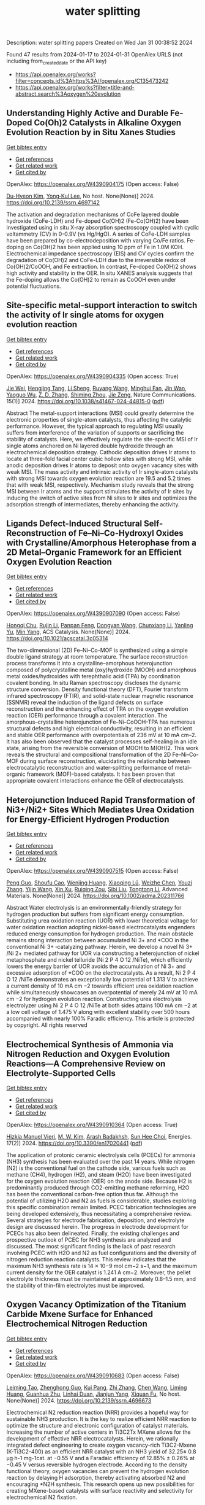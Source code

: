 #+filetags: water_splitting
#+TITLE: water splitting
Description: water splitting papers
Created on Wed Jan 31 00:38:52 2024

Found 47 results from 2024-01-17 to 2024-01-31
OpenAlex URLS (not including from_created_date or the API key)
- [[https://api.openalex.org/works?filter=concepts.id%3Ahttps%3A//openalex.org/C135473242]]
- [[https://api.openalex.org/works?filter=title-and-abstract.search%3Aoxygen%20evolution]]

** Understanding Highly Active and Durable Fe-Doped Co(Oh)2 Catalysts in Alkaline Oxygen Evolution Reaction by in Situ Xanes Studies   
    
[[elisp:(doi-add-bibtex-entry "https://doi.org/10.2139/ssrn.4697142")][Get bibtex entry]] 

- [[elisp:(progn (xref--push-markers (current-buffer) (point)) (oa--referenced-works "https://openalex.org/W4390904175"))][Get references]]
- [[elisp:(progn (xref--push-markers (current-buffer) (point)) (oa--related-works "https://openalex.org/W4390904175"))][Get related work]]
- [[elisp:(progn (xref--push-markers (current-buffer) (point)) (oa--cited-by-works "https://openalex.org/W4390904175"))][Get cited by]]

OpenAlex: https://openalex.org/W4390904175 (Open access: False)
    
[[https://openalex.org/A5003171150][Du-Hyeon Kim]], [[https://openalex.org/A5067799791][Yong‐Kul Lee]], No host. None(None)] 2024. https://doi.org/10.2139/ssrn.4697142 
     
The activation and degradation mechanisms of CoFe layered double hydroxide (CoFe-LDH) and Fe-doped Co(OH)2 (Fe-Co(OH)2) have been investigated using in situ X-ray absorption spectroscopy coupled with cyclic voltammetry (CV) in 0-0.9V (vs Hg/HgO). A series of CoFe-LDH samples have been prepared by co-electrodeposition with varying Co/Fe ratios. Fe-doping on Co(OH)2 has been applied using 10 ppm of Fe in 1.0M KOH. Electrochemical impedance spectroscopy (EIS) and CV cycles confirm the degradation of Co(OH)2 and CoFe-LDH due to the irreversible redox of Co(OH)2/CoOOH, and Fe extraction. In contrast, Fe-doped Co(OH)2 shows high activity and stability in the OER. In situ XANES analysis suggests that the Fe-doping allows the Co(OH)2 to remain as CoOOH even under potential fluctuations.    

    

** Site-specific metal-support interaction to switch the activity of Ir single atoms for oxygen evolution reaction   
    
[[elisp:(doi-add-bibtex-entry "https://doi.org/10.1038/s41467-024-44815-0")][Get bibtex entry]] 

- [[elisp:(progn (xref--push-markers (current-buffer) (point)) (oa--referenced-works "https://openalex.org/W4390904335"))][Get references]]
- [[elisp:(progn (xref--push-markers (current-buffer) (point)) (oa--related-works "https://openalex.org/W4390904335"))][Get related work]]
- [[elisp:(progn (xref--push-markers (current-buffer) (point)) (oa--cited-by-works "https://openalex.org/W4390904335"))][Get cited by]]

OpenAlex: https://openalex.org/W4390904335 (Open access: True)
    
[[https://openalex.org/A5013382299][Jie Wei]], [[https://openalex.org/A5044601163][Hengjing Tang]], [[https://openalex.org/A5010634879][Li Sheng]], [[https://openalex.org/A5033862876][Ruyang Wang]], [[https://openalex.org/A5074130931][Minghui Fan]], [[https://openalex.org/A5018898375][Jin Wan]], [[https://openalex.org/A5091026913][Yaoguo Wu]], [[https://openalex.org/A5000151255][Z. D. Zhang]], [[https://openalex.org/A5039567536][Shiming Zhou]], [[https://openalex.org/A5075571728][Jie Zeng]], Nature Communications. 15(1)] 2024. https://doi.org/10.1038/s41467-024-44815-0  ([[https://www.nature.com/articles/s41467-024-44815-0.pdf][pdf]])
     
Abstract The metal-support interactions (MSI) could greatly determine the electronic properties of single-atom catalysts, thus affecting the catalytic performance. However, the typical approach to regulating MSI usually suffers from interference of the variation of supports or sacrificing the stability of catalysts. Here, we effectively regulate the site-specific MSI of Ir single atoms anchored on Ni layered double hydroxide through an electrochemical deposition strategy. Cathodic deposition drives Ir atoms to locate at three-fold facial center cubic hollow sites with strong MSI, while anodic deposition drives Ir atoms to deposit onto oxygen vacancy sites with weak MSI. The mass activity and intrinsic activity of Ir single-atom catalysts with strong MSI towards oxygen evolution reaction are 19.5 and 5.2 times that with weak MSI, respectively. Mechanism study reveals that the strong MSI between Ir atoms and the support stimulates the activity of Ir sites by inducing the switch of active sites from Ni sites to Ir sites and optimizes the adsorption strength of intermediates, thereby enhancing the activity.    

    

** Ligands Defect-Induced Structural Self-Reconstruction of Fe–Ni–Co-Hydroxyl Oxides with Crystalline/Amorphous Heterophase from a 2D Metal–Organic Framework for an Efficient Oxygen Evolution Reaction   
    
[[elisp:(doi-add-bibtex-entry "https://doi.org/10.1021/acscatal.3c05314")][Get bibtex entry]] 

- [[elisp:(progn (xref--push-markers (current-buffer) (point)) (oa--referenced-works "https://openalex.org/W4390907090"))][Get references]]
- [[elisp:(progn (xref--push-markers (current-buffer) (point)) (oa--related-works "https://openalex.org/W4390907090"))][Get related work]]
- [[elisp:(progn (xref--push-markers (current-buffer) (point)) (oa--cited-by-works "https://openalex.org/W4390907090"))][Get cited by]]

OpenAlex: https://openalex.org/W4390907090 (Open access: False)
    
[[https://openalex.org/A5091300678][Hongqi Chu]], [[https://openalex.org/A5044789787][Rujin Li]], [[https://openalex.org/A5000139851][Panpan Feng]], [[https://openalex.org/A5086890929][Dongyan Wang]], [[https://openalex.org/A5046884970][Chunxiang Li]], [[https://openalex.org/A5028136131][Yanling Yu]], [[https://openalex.org/A5048237780][Min Yang]], ACS Catalysis. None(None)] 2024. https://doi.org/10.1021/acscatal.3c05314 
     
The two-dimensional (2D) Fe–Ni–Co-MOF is synthesized using a simple double ligand strategy at room temperature. The surface reconstruction process transforms it into a crystalline–amorphous heterojunction composed of polycrystalline metal (oxy)hydroxide (MOOH) and amorphous metal oxides/hydroxides with terephthalic acid (TPA) by coordination covalent bonding. In situ Raman spectroscopy discloses the dynamic structure conversion. Density functional theory (DFT), Fourier transform infrared spectroscopy (FTIR), and solid-state nuclear magnetic resonance (SSNMR) reveal the induction of the ligand defects on surface reconstruction and the enhancing effect of TPA on the oxygen evolution reaction (OER) performance through a covalent interaction. The amorphous–crystalline heterojunction of Fe–Ni–CoOOH-TPA has numerous structural defects and high electrical conductivity, resulting in an efficient and stable OER performance with overpotentials of 236 mV at 10 mA cm–2. It has also been observed that the catalyst processes self-healing in an idle state, arising from the reversible conversion of MOOH to M(OH)2. This work reveals the structural and compositional transformation of the 2D Fe–Ni–Co-MOF during surface reconstruction, elucidating the relationship between electrocatalytic reconstruction and water-splitting performance of metal–organic framework (MOF)-based catalysts. It has been proven that appropriate covalent interactions enhance the OER of electrocatalysts.    

    

** Heterojunction Induced Rapid Transformation of Ni3+/Ni2+ Sites Which Mediates Urea Oxidation for Energy‐Efficient Hydrogen Production   
    
[[elisp:(doi-add-bibtex-entry "https://doi.org/10.1002/adma.202311766")][Get bibtex entry]] 

- [[elisp:(progn (xref--push-markers (current-buffer) (point)) (oa--referenced-works "https://openalex.org/W4390907515"))][Get references]]
- [[elisp:(progn (xref--push-markers (current-buffer) (point)) (oa--related-works "https://openalex.org/W4390907515"))][Get related work]]
- [[elisp:(progn (xref--push-markers (current-buffer) (point)) (oa--cited-by-works "https://openalex.org/W4390907515"))][Get cited by]]

OpenAlex: https://openalex.org/W4390907515 (Open access: False)
    
[[https://openalex.org/A5081774843][Peng Guo]], [[https://openalex.org/A5014503942][Shoufu Cao]], [[https://openalex.org/A5048074828][Wenjing Huang]], [[https://openalex.org/A5052850228][Xiaoqing Lü]], [[https://openalex.org/A5084151450][Weizhe Chen]], [[https://openalex.org/A5032946295][Youzi Zhang]], [[https://openalex.org/A5039796972][Yijin Wang]], [[https://openalex.org/A5012799970][Xin Xu]], [[https://openalex.org/A5034805827][Ruiqing Zou]], [[https://openalex.org/A5050597874][Sibi Liu]], [[https://openalex.org/A5003462637][Tongtong Li]], Advanced Materials. None(None)] 2024. https://doi.org/10.1002/adma.202311766 
     
Abstract Water electrolysis is an environmentally‐friendly strategy for hydrogen production but suffers from significant energy consumption. Substituting urea oxidation reaction (UOR) with lower theoretical voltage for water oxidation reaction adopting nickel‐based electrocatalysts engenders reduced energy consumption for hydrogen production. The main obstacle remains strong interaction between accumulated Ni 3+ and *COO in the conventional Ni 3+ ‐catalyzing pathway. Herein, we develop a novel Ni 3+ /Ni 2+ mediated pathway for UOR via constructing a heterojunction of nickel metaphosphate and nickel telluride (Ni 2 P 4 O 12 /NiTe), which efficiently lowers the energy barrier of UOR avoids the accumulation of Ni 3+ and excessive adsorption of *COO on the electrocatalysts. As a result, Ni 2 P 4 O 12 /NiTe demonstrates an exceptionally low potential of 1.313 V to achieve a current density of 10 mA cm −2 towards efficient urea oxidation reaction while simultaneously showcases an overpotential of merely 24 mV at 10 mA cm −2 for hydrogen evolution reaction. Constructing urea electrolysis electrolyzer using Ni 2 P 4 O 12 /NiTe at both sides attains 100 mA cm −2 at a low cell voltage of 1.475 V along with excellent stability over 500 hours accompanied with nearly 100% Faradic efficiency. This article is protected by copyright. All rights reserved    

    

** Electrochemical Synthesis of Ammonia via Nitrogen Reduction and Oxygen Evolution Reactions—A Comprehensive Review on Electrolyte-Supported Cells   
    
[[elisp:(doi-add-bibtex-entry "https://doi.org/10.3390/en17020441")][Get bibtex entry]] 

- [[elisp:(progn (xref--push-markers (current-buffer) (point)) (oa--referenced-works "https://openalex.org/W4390910364"))][Get references]]
- [[elisp:(progn (xref--push-markers (current-buffer) (point)) (oa--related-works "https://openalex.org/W4390910364"))][Get related work]]
- [[elisp:(progn (xref--push-markers (current-buffer) (point)) (oa--cited-by-works "https://openalex.org/W4390910364"))][Get cited by]]

OpenAlex: https://openalex.org/W4390910364 (Open access: True)
    
[[https://openalex.org/A5017146414][Hizkia Manuel Vieri]], [[https://openalex.org/A5084484351][M. W. Kim]], [[https://openalex.org/A5072403902][Arash Badakhsh]], [[https://openalex.org/A5083337587][Sun Hee Choi]], Energies. 17(2)] 2024. https://doi.org/10.3390/en17020441  ([[https://www.mdpi.com/1996-1073/17/2/441/pdf?version=1705409050][pdf]])
     
The application of protonic ceramic electrolysis cells (PCECs) for ammonia (NH3) synthesis has been evaluated over the past 14 years. While nitrogen (N2) is the conventional fuel on the cathode side, various fuels such as methane (CH4), hydrogen (H2), and steam (H2O) have been investigated for the oxygen evolution reaction (OER) on the anode side. Because H2 is predominantly produced through CO2-emitting methane reforming, H2O has been the conventional carbon-free option thus far. Although the potential of utilizing H2O and N2 as fuels is considerable, studies exploring this specific combination remain limited. PCEC fabrication technologies are being developed extensively, thus necessitating a comprehensive review. Several strategies for electrode fabrication, deposition, and electrolyte design are discussed herein. The progress in electrode development for PCECs has also been delineated. Finally, the existing challenges and prospective outlook of PCEC for NH3 synthesis are analyzed and discussed. The most significant finding is the lack of past research involving PCEC with H2O and N2 as fuel configurations and the diversity of nitrogen reduction reaction catalysts. This review indicates that the maximum NH3 synthesis rate is 14 × 10−9 mol cm−2 s−1, and the maximum current density for the OER catalyst is 1.241 A cm−2. Moreover, the pellet electrolyte thickness must be maintained at approximately 0.8–1.5 mm, and the stability of thin-film electrolytes must be improved.    

    

** Oxygen Vacancy Optimization of the Titanium Carbide Mxene Surface for Enhanced Electrochemical Nitrogen Reduction   
    
[[elisp:(doi-add-bibtex-entry "https://doi.org/10.2139/ssrn.4696673")][Get bibtex entry]] 

- [[elisp:(progn (xref--push-markers (current-buffer) (point)) (oa--referenced-works "https://openalex.org/W4390910683"))][Get references]]
- [[elisp:(progn (xref--push-markers (current-buffer) (point)) (oa--related-works "https://openalex.org/W4390910683"))][Get related work]]
- [[elisp:(progn (xref--push-markers (current-buffer) (point)) (oa--cited-by-works "https://openalex.org/W4390910683"))][Get cited by]]

OpenAlex: https://openalex.org/W4390910683 (Open access: False)
    
[[https://openalex.org/A5057936702][Leiming Tao]], [[https://openalex.org/A5050145382][Zhenghong Guo]], [[https://openalex.org/A5090251912][Kui Pang]], [[https://openalex.org/A5057489654][Zhi Zhang]], [[https://openalex.org/A5013038112][Chen Wang]], [[https://openalex.org/A5034904172][Liming Huang]], [[https://openalex.org/A5079944667][Guanhua Zhu]], [[https://openalex.org/A5031173998][Linhai Duan]], [[https://openalex.org/A5045985930][Jianjun Yang]], [[https://openalex.org/A5044283271][Xiquan Fu]], No host. None(None)] 2024. https://doi.org/10.2139/ssrn.4696673 
     
Electrochemical N2 reduction reaction (NRR) provides a hopeful way for sustainable NH3 production. It is the key to realize efficient NRR reaction to optimize the structure and electronic configuration of catalyst materials. Increasing the number of active centers in Ti3C2Tx MXene allows for the development of effective NRR electrocatalysts. Herein, we rationally integrated defect engineering to create oxygen vacancy-rich Ti3C2-Mxene (K-Ti3C2-400) as an efficient NRR catalyst with an NH3 yield of 32.25± 0.8 μg·h-1·mg-1cat. at −0.55 V and a Faradaic efficiency of 12.85% ± 0.26% at −0.45 V versus reversible hydrogen electrode. According to the density functional theory, oxygen vacancies can prevent the hydrogen evolution reaction by delaying H adsorption, thereby activating absorbed N2 and encouraging *N2H synthesis. This research opens up new possibilities for creating MXene-based catalysts with surface reactivity and selectivity for electrochemical N2 fixation.    

    

** Interatomic interaction of 2D crumpled V2O5 nanosheets layered with Ni-MOF as a bifunctional electrocatalyst for overall water splitting and supercapacitor applications   
    
[[elisp:(doi-add-bibtex-entry "https://doi.org/10.1016/j.est.2023.110348")][Get bibtex entry]] 

- [[elisp:(progn (xref--push-markers (current-buffer) (point)) (oa--referenced-works "https://openalex.org/W4390911953"))][Get references]]
- [[elisp:(progn (xref--push-markers (current-buffer) (point)) (oa--related-works "https://openalex.org/W4390911953"))][Get related work]]
- [[elisp:(progn (xref--push-markers (current-buffer) (point)) (oa--cited-by-works "https://openalex.org/W4390911953"))][Get cited by]]

OpenAlex: https://openalex.org/W4390911953 (Open access: False)
    
[[https://openalex.org/A5041446513][Muhammad Kashif]], [[https://openalex.org/A5051943320][Sadhasivam Thangarasu]], [[https://openalex.org/A5001779926][N. Murugan]], [[https://openalex.org/A5061257936][Sahil S. Magdum]], [[https://openalex.org/A5005760245][Yoong Ahm Kim]], [[https://openalex.org/A5016350367][Mahaveer D. Kurkuri]], [[https://openalex.org/A5029047892][Tae Hwan Oh]], Journal of Energy Storage. 81(None)] 2024. https://doi.org/10.1016/j.est.2023.110348 
     
Herein, we have synthesized a highly efficient and economical noble metal-free catalyst via a novel combination of V2O5 nanosheets and Ni MOF. The critical points of this study are (i) achieving a 2D layer structured crumpled V2O5 nanosheets without excessive stacking/aggregation using freeze drying method, (ii) decorating Ni-MOF over the crumpled V2O5 nanosheets to attain an excellent homogeneity and (iii) developing a V2O5 based novel and bifunctional electrocatalyst for overall water splitting and supercapacitor applications. Forming a well-interlinked morphological structure accompanies a homogeneous dispersion of Ni MOF over the V2O5 nanosheet. Among the multiple compositions, the NiV4 exhibited superior electrocatalytic oxygen evolution reaction (OER) and hydrogen evolution reaction (HER) performances with an overpotential (η30) of 336 mV and 108 mV, respectively. NiV4 also displayed remarkable stability as confirmed by chronopotentiometry (24 h) and CV (after 5000 cycles). The excellent OER performance is possible due to the interatomic interaction and the heterojunction formation between V2O5 nanosheets and Ni MOF, resulting in the preferential adsorption of ⁎OOH reaction intermediates to Ni active sites. During HER, the interfacial interaction between V2O5 nanosheets and Ni MOF allowed the OH− to adsorb on the V5+ center. Furthermore, the Ni active sites simultaneously accelerated the Volmer step by promoting the H adsorption. The uniform mass transfer routes aid in fast charge transfer, resulting in excellent OER and HER performances. Interestingly, in the 2-electrode system, the NiV4 exhibited an overpotential of 1.81 V at 10 mA cm−2 and excellent durability over 15 h. For supercapacitor applications, the NiV4 exhibits efficient specific capacitance (546 Fg−1 at 1Ag−1). Furthermore, the NiV4 electrode provides significant long-term stability during the supercapacitor application, with the stability being consistent after 10,000 cycles. The NiV4 offers excellent water splitting and supercapacitor performance due to its multifunctional properties and remarkable structural integrity.    

    

** Composition‐Dependent NiS‐Enriched FeNi2S4/ZnCr2O4 Catalyst for Electrochemical Oxygen Evolution Reaction   
    
[[elisp:(doi-add-bibtex-entry "https://doi.org/10.1002/slct.202302556")][Get bibtex entry]] 

- [[elisp:(progn (xref--push-markers (current-buffer) (point)) (oa--referenced-works "https://openalex.org/W4390914377"))][Get references]]
- [[elisp:(progn (xref--push-markers (current-buffer) (point)) (oa--related-works "https://openalex.org/W4390914377"))][Get related work]]
- [[elisp:(progn (xref--push-markers (current-buffer) (point)) (oa--cited-by-works "https://openalex.org/W4390914377"))][Get cited by]]

OpenAlex: https://openalex.org/W4390914377 (Open access: False)
    
[[https://openalex.org/A5015741945][N. Jabena Begum]], [[https://openalex.org/A5022351799][Rathindranath Biswas]], [[https://openalex.org/A5009077939][Ayan Roy]], [[https://openalex.org/A5042201959][Imtiaz Ahmed]], [[https://openalex.org/A5080457147][Pooja Thakur]], [[https://openalex.org/A5022029107][Krishna Kanta Haldar]], ChemistrySelect. 9(3)] 2024. https://doi.org/10.1002/slct.202302556 
     
Abstract Transition metal sulfide and oxide nanomaterials are gaining popularity as catalysts for electrochemical water splitting because of their cost effectiveness, durability, and stability without using noble metals. Our study focuses on a hybrid electrocatalyst, NiS‐enriched FeNi 2 S 4 /ZnCr 2 O 4 , which is synthesized in two steps by sol‐gel followed through thermal decomposition in an aqueous solution by a hydrothermal process. We investigated its potential application in the electrochemical oxygen evolution reaction (OER). Powder X‐ray diffraction and X‐ray photoelectron spectroscopy analyses were used to determine the chemical composition and structure. The results showed that the FeNi 2 S 4 structure has an enriched NiS phase. Additionally, the morphology of the synthesized FeNi 2 S 4 /ZnCr 2 O 4 was revealed by field emission scanning electron microscopy (FE‐SEM). Under alkaline (1 M KOH) conditions, the FeNi 2 S 4 /ZnCr 2 O 4 hybrid nanostructure showed a low overpotential value of 295 mV (Tafel slope, 59 mV dec −1 ) for OER activities due to the synergistic effects of FeNi 2 S 4 and ZnCr 2 O 4 . Furthermore, the hybrid nanostructure demonstrated its long‐term stability and efficiency as an electrocatalyst for OER activities, surpassing previously reported superior electrocatalysts and state‐of‐the‐art materials.    

    

** From Small‐Area Observations to Insight: Surface‐Feature‐Extrapolation of Anodes for Alkaline Oxygen Evolution Reaction   
    
[[elisp:(doi-add-bibtex-entry "https://doi.org/10.1002/cctc.202301461")][Get bibtex entry]] 

- [[elisp:(progn (xref--push-markers (current-buffer) (point)) (oa--referenced-works "https://openalex.org/W4390916005"))][Get references]]
- [[elisp:(progn (xref--push-markers (current-buffer) (point)) (oa--related-works "https://openalex.org/W4390916005"))][Get related work]]
- [[elisp:(progn (xref--push-markers (current-buffer) (point)) (oa--cited-by-works "https://openalex.org/W4390916005"))][Get cited by]]

OpenAlex: https://openalex.org/W4390916005 (Open access: False)
    
[[https://openalex.org/A5016774685][Arvind Kumar Jain]], [[https://openalex.org/A5025930612][Vineetha Vinayakumar]], [[https://openalex.org/A5004899785][André Olean‐Oliveira]], [[https://openalex.org/A5006249717][Christian Marcks]], [[https://openalex.org/A5052683041][Mohit Chatwani]], [[https://openalex.org/A5057402984][Anna K. Mechler]], [[https://openalex.org/A5082583063][Corina Andronescu]], [[https://openalex.org/A5062824606][Doris Segets]], ChemCatChem. None(None)] 2024. https://doi.org/10.1002/cctc.202301461 
     
In this study, we developed a statistical framework, named multistage data quantification (MSDQ), to evaluate representative surface characteristics such as surface roughness, surface area, and homogeneity score of cobalt oxide‐based anodes, and contributing to a deeper insight into quality of anode surface. Atomic force microscopy (AFM) was employed to capture the surface morphology of two anodes that have a comparable loading of cobalt oxide but exhibit distinct morphological features. Application of MSDQ exposed notable disparities in surface characteristics across these anodes, underlining the critical importance of MSDQ in precise surface characterization. Specifically, surface roughness, surface area and homogeneity score effectively elucidated the disparities in electrocatalytic activity for the oxygen evolution reaction (OER), as quantified through scanning droplet cell (SDC) measurements. By conducting a systematic comparative analysis, the respective contributions of the extrinsic surface characteristics of the anodes to the intrinsic electrocatalytic material property could be differentiated and quantified. Applications of our findings range from benchmarking of anodes to optimization of anode manufacturing processes.    

    

** Origin of Spin‐State Precise Modulation for Enhanced Oxygen Evolution Activity: Effect of Secondary Coordination Sphere   
    
[[elisp:(doi-add-bibtex-entry "https://doi.org/10.1002/adfm.202315039")][Get bibtex entry]] 

- [[elisp:(progn (xref--push-markers (current-buffer) (point)) (oa--referenced-works "https://openalex.org/W4390916157"))][Get references]]
- [[elisp:(progn (xref--push-markers (current-buffer) (point)) (oa--related-works "https://openalex.org/W4390916157"))][Get related work]]
- [[elisp:(progn (xref--push-markers (current-buffer) (point)) (oa--cited-by-works "https://openalex.org/W4390916157"))][Get cited by]]

OpenAlex: https://openalex.org/W4390916157 (Open access: False)
    
[[https://openalex.org/A5066956428][Zhi Fang]], [[https://openalex.org/A5063898322][M. Y. Chai]], [[https://openalex.org/A5028310744][Yunyun Lv]], [[https://openalex.org/A5042724589][Wanting Zhao]], [[https://openalex.org/A5068369655][Xinmei Hou]], [[https://openalex.org/A5087247583][Yanglong Hou]], Advanced Functional Materials. None(None)] 2024. https://doi.org/10.1002/adfm.202315039 
     
Abstract The process of oxygen evolution reaction (OER) is crucial for energy storage and conversion, and the spin electronic structure of catalyst significantly influences its catalytic activity. Precisely regulating the spin electronic structures of metal active centers with intermediate spin (IS) states is challenging but important. This study presents a general method for achieving spin‐state precise modulation by altering the secondary coordination sphere (SCS) in Fe‐substituted LaCo 1‐ x Fe x O 3 perovskites, denoted as Co 6‐ y −[Co]−Fe y ( y = 0–6). The concentration‐dependent SCSs can precisely regulate the spin state of Co 3+ from high‐spin (HS) to IS and low‐spin (LS) state by tuning the Co─O binding energy of primary coordination sphere (PCS) to ≈567 KJ mol −1 . The binding energy demonstrates a strong negative correlation with the spin state of Co 3+ , serving as a quantitative descriptor for precise spin‐state modulation. Furthermore, a universal optimal doping concentration is proposed for generating IS‐state Co 3+ with the best OER activity, ranging from 1/( m +1) to 2/( m +1) in M‐doped ACo 1‐ x M x O y system with the coordination number of m . As a proof‐of‐concept, the LaCo 7/9 Fe 2/9 O 3 with IS Co 3+ exhibits significantly enhanced OER activity, almost six times higher than the control samples (without IS Co 3+ ). These findings provide new insights into spin‐state modulation for effective OER catalysts.    

    

** Material Dynamics of Manganese-Based Oxychlorides for Oxygen Evolution Reaction in Acid   
    
[[elisp:(doi-add-bibtex-entry "https://doi.org/10.1021/acs.chemmater.3c02362")][Get bibtex entry]] 

- [[elisp:(progn (xref--push-markers (current-buffer) (point)) (oa--referenced-works "https://openalex.org/W4390918522"))][Get references]]
- [[elisp:(progn (xref--push-markers (current-buffer) (point)) (oa--related-works "https://openalex.org/W4390918522"))][Get related work]]
- [[elisp:(progn (xref--push-markers (current-buffer) (point)) (oa--cited-by-works "https://openalex.org/W4390918522"))][Get cited by]]

OpenAlex: https://openalex.org/W4390918522 (Open access: False)
    
[[https://openalex.org/A5014692849][Ruihan Li]], [[https://openalex.org/A5015462149][Dennis Nordlund]], [[https://openalex.org/A5037183181][Linsey C. Seitz]], Chemistry of Materials. None(None)] 2024. https://doi.org/10.1021/acs.chemmater.3c02362 
     
Earth-abundant manganese-based oxides have emerged as promising alternatives to noble-metal-based catalysts for the oxygen evolution reaction (OER) in acidic conditions; however, their inferior activity and stability present critical challenges for the sustainable production of hydrogen via water electrolysis. Moving beyond oxides, heteroanionic materials, which incorporate anions with lower electronegativity than oxygen, have shown potential for improving the OER performance, but a detailed understanding of the underlying mechanisms is lacking. Here, we investigate manganese-based oxychlorides (Mn8O10Cl3 and FeMn7O10Cl3) that exhibit excellent activity and stability for acidic OER to elucidate material property dynamics and correlate them with OER behaviors. Our rigorous electrochemical stability testing reveals that the high operating potential mitigates Mn dissolution over prolonged exposure to the OER conditions. Through a combination of ex situ and in situ surface and bulk-sensitive X-ray spectroscopy analyses, we observe a trade-off between increasing Mn valence and maintaining structural integrity, which results in dynamic bond length changes within the [MnCl6] octahedra during the activation and degradation processes of these oxychloride catalysts. This study provides insights into the fundamental relationships between the chemical, electronic, and geometric properties of the catalysts and their electrocatalytic outcomes.    

    

** Hollow-Structured Cobalt Sulfide Electrocatalyst for Alkaline Oxygen Evolution Reaction: Rational Tuning of Electronic Structure Using Iron and Fluorine Dual-Doping Strategy   
    
[[elisp:(doi-add-bibtex-entry "https://doi.org/10.2139/ssrn.4696257")][Get bibtex entry]] 

- [[elisp:(progn (xref--push-markers (current-buffer) (point)) (oa--referenced-works "https://openalex.org/W4390919814"))][Get references]]
- [[elisp:(progn (xref--push-markers (current-buffer) (point)) (oa--related-works "https://openalex.org/W4390919814"))][Get related work]]
- [[elisp:(progn (xref--push-markers (current-buffer) (point)) (oa--cited-by-works "https://openalex.org/W4390919814"))][Get cited by]]

OpenAlex: https://openalex.org/W4390919814 (Open access: False)
    
[[https://openalex.org/A5039271899][Hye-Jin Kim]], [[https://openalex.org/A5043789079][Kyeongseok Min]], [[https://openalex.org/A5009094213][Guoqiang Song]], [[https://openalex.org/A5018263246][Junseong Kim]], [[https://openalex.org/A5066805209][Hyung Chul Ham]], [[https://openalex.org/A5048322224][Sung‐Hyeon Baeck]], No host. None(None)] 2024. https://doi.org/10.2139/ssrn.4696257 
     
Efficiency of water electrolysis critically relies on the development of highly active electrocatalysts for the oxygen evolution reaction (OER). In this study, we propose facile preparation method for hollow-structured nanospheres of Fe and F dual-doped CoS2 (Fe-CoS2-F) as efficient OER electrocatalyst. The uniform hollow and porous structure of the Fe-CoS2-F enhances the specific surface area and increases the number of exposed active sites. Furthermore, Fe and F dual-dopants synergistically adjust the surface electronic structure, thereby promoting the adsorption/desorption of reaction intermediates on the active sites during the alkaline OER process. As a result, the Fe-CoS2-F exhibits outstanding OER activity, demonstrating low overpotential of 298 mV at current density of 10 mA cm−2 and small Tafel slope of 46.0 mV dec−1. Theoretical calculations support these findings by revealing that the incorporation of dual-dopants into the CoS2 structure reduces the overly strong adsorption energy of reaction intermediates in the rate determining step.    

    

** Unveiling the Synergistic Effect of Two-Dimensional Heterostructure Nifep@Feooh as Stable Electrocatalyst for Oxygen Evolution Reaction   
    
[[elisp:(doi-add-bibtex-entry "https://doi.org/10.2139/ssrn.4696269")][Get bibtex entry]] 

- [[elisp:(progn (xref--push-markers (current-buffer) (point)) (oa--referenced-works "https://openalex.org/W4390920060"))][Get references]]
- [[elisp:(progn (xref--push-markers (current-buffer) (point)) (oa--related-works "https://openalex.org/W4390920060"))][Get related work]]
- [[elisp:(progn (xref--push-markers (current-buffer) (point)) (oa--cited-by-works "https://openalex.org/W4390920060"))][Get cited by]]

OpenAlex: https://openalex.org/W4390920060 (Open access: False)
    
[[https://openalex.org/A5078559315][Zhigang Jiang]], [[https://openalex.org/A5009792649][Mengtian Chen]], [[https://openalex.org/A5039232756][Qinglong Hou]], [[https://openalex.org/A5077625103][Ching-Hua Wang]], [[https://openalex.org/A5083356131][Yang Shen]], [[https://openalex.org/A5020231301][Haizhen Liu]], [[https://openalex.org/A5017195907][Liehuang Zhu]], [[https://openalex.org/A5075183175][Honghui Cheng]], [[https://openalex.org/A5005149210][Kuikui Wang]], No host. None(None)] 2024. https://doi.org/10.2139/ssrn.4696269 
     
Introducing multiple active sites and constructing heterostructure are efficient strategies to develop high-performance electrocatalysts. Herein, two-dimensional heterostructure NiFeP@FeOOH nanosheets supported by nickel foam are equipped by hydrothermal-phosphorization-electrodeposition process. The synthesis of self-supporting heterostructure NiFeP@FeOOH nanosheets on the NF increased the specific surface region, bimetallic phosphide realized rapid charge transfer, improved the electron transfer rate. The introduction of FeOOH and the construction of heterostructure realized the synergistic effect among the components, and the surface active sites are abundant. In situ Raman spectroscopy showed that the excellent oxygen evolution reaction (OER) performance was due to the reconstruction-induced hydroxyl oxide, which achieved a multi-active site reaction. The NiFeP@FeOOH/NF electrocatalytic activity is significantly improved. The findings indicate that in 1.0 M KOH alkaline solution, NiFeP@FeOOH/NF showed an OER overpotential of 235 mV at 100 mA cm-2, a Tafel slope of 46.46 mV dec-1 and worked stably at 50 mA cm-2 for 80 h. This research proves the importance of constructing heterostructure and introducing FeOOH are of great significance to the study of the properties of OER electrocatalysts.    

    

** Fe2O3/P-doped CoMoO4 electrocatalyst delivers efficient overall water splitting in alkaline media   
    
[[elisp:(doi-add-bibtex-entry "https://doi.org/10.1016/j.apcatb.2024.123741")][Get bibtex entry]] 

- [[elisp:(progn (xref--push-markers (current-buffer) (point)) (oa--referenced-works "https://openalex.org/W4390920143"))][Get references]]
- [[elisp:(progn (xref--push-markers (current-buffer) (point)) (oa--related-works "https://openalex.org/W4390920143"))][Get related work]]
- [[elisp:(progn (xref--push-markers (current-buffer) (point)) (oa--cited-by-works "https://openalex.org/W4390920143"))][Get cited by]]

OpenAlex: https://openalex.org/W4390920143 (Open access: False)
    
[[https://openalex.org/A5058659834][Bowen Wang]], [[https://openalex.org/A5082640049][Xiangxiong Chen]], [[https://openalex.org/A5015677809][Yingjian He]], [[https://openalex.org/A5071375088][Qin Liu]], [[https://openalex.org/A5035441171][Xinxin Zhang]], [[https://openalex.org/A5070400739][Ziyu Luo]], [[https://openalex.org/A5010925967][John Kennedy]], [[https://openalex.org/A5007477535][Junhua Li]], [[https://openalex.org/A5013791293][Dong Qian]], [[https://openalex.org/A5013972114][Jinlong Liu]], [[https://openalex.org/A5044592235][Geoffrey I. N. Waterhouse]], Applied Catalysis B: Environmental. None(None)] 2024. https://doi.org/10.1016/j.apcatb.2024.123741 
     
Phosphorization of molybdates has been shown to promote hydrogen evolution reaction (HER) activity but is usually detrimental to oxygen evolution reaction (OER) activity, frustrating efforts to create bifunctional HER/OER electrocatalysts. Herein, we show that Fe2O3-modulated P-doped CoMoO4 on nickel foam (Fe-P-CMO) is an excellent bifunctional HER/OER electrocatalyst in alkaline media, with the adverse effect of phosphorization on the OER activity of CoMoO4 being countered via Fe2O3 introduction. An alkaline splitting electrolyser assembled directly using the self-supporting Fe-P-CMO electrode possessed outstanding long-term durability with ultralow cell voltages of 1.48 and 1.59 V required to achieve current densities of 10 and 100 mA cm−2, respectively. Detailed experimental investigations showed that during HER, P-doped CoMoO4 in Fe-P-CMO underwent surface reconstruction with the in-situ formation of Co(OH)2 on the P-CoMoO4 (Co(OH)2/P-CoMoO4). During OER, P-doped CoMoO4 was deeply reconstructed to CoOOH with the complete dissolution of Mo, leading to the in-situ formation of Fe2O3/CoOOH heterojunctions.    

    

** Synergy of Pd2+/S2− Doped TiO2 Supported on 2‐methylimidazolium Functionalized Polypyrrole/Graphene Oxide for Enhanced Nitrogen Electro‐Oxidation   
    
[[elisp:(doi-add-bibtex-entry "https://doi.org/10.1002/adma.202313155")][Get bibtex entry]] 

- [[elisp:(progn (xref--push-markers (current-buffer) (point)) (oa--referenced-works "https://openalex.org/W4390929187"))][Get references]]
- [[elisp:(progn (xref--push-markers (current-buffer) (point)) (oa--related-works "https://openalex.org/W4390929187"))][Get related work]]
- [[elisp:(progn (xref--push-markers (current-buffer) (point)) (oa--cited-by-works "https://openalex.org/W4390929187"))][Get cited by]]

OpenAlex: https://openalex.org/W4390929187 (Open access: True)
    
[[https://openalex.org/A5005925090][Hui Mao]], [[https://openalex.org/A5079705305][Yan Sun]], [[https://openalex.org/A5063351008][Huinan Li]], [[https://openalex.org/A5076213027][Shuyao Wu]], [[https://openalex.org/A5031884742][Daliang Liu]], [[https://openalex.org/A5011280888][Hui Li]], [[https://openalex.org/A5043296622][Shuo Li]], [[https://openalex.org/A5069632856][Tianyi Ma]], Advanced Materials. None(None)] 2024. https://doi.org/10.1002/adma.202313155  ([[https://onlinelibrary.wiley.com/doi/pdfdirect/10.1002/adma.202313155][pdf]])
     
Abstract The electrosynthesis of nitrate catalyzed by electrochemical nitrogen oxidation reaction (NOR) had been considered as an alternative and sustainable approach to the conventional industrial manufacture, but optimizing the electrocatalytic NOR performance and fabricating the efficient NOR electrocatalysts at the design level still encountered great challenges. Herein, unique Pd 2+ and S 2− doped TiO 2 (Pb/S‐TiO 2 ) nanoparticles had successfully in situ grown on the surface of 2‐methylimidazolium functionalized polypyrrole/graphene oxide (2‐MeIm/PPy/GO), which presented the typical hierarchical micro‐nanostructures, resulting in the excellent electrocatalytic NOR performance with the highest NO 3 − yield of 72.69 µg h −1 mg −1 act. and the maximum FE of 8.92% at 2.04 V (versus RHE) due to the synergistic effect of each component. Due to the doping effect, the appropriate oxygen evolution reaction (OER) activity was achieved by Ti‐site, where OER principally occurred, providing *O during the non‐electrochemical step of NOR, while the electrocatalytic NOR process as the electrochemical conversion of inert N 2 to active *NO intermediates mainly occurred at the Pd‐site. Especially, the sulfate radicals in situ formed on Pb/S‐TiO 2 @2‐MeIm/PPy/GO would further promote nitrogen adsorption and decreased the reaction energy barrier, resulting in the acceleration of NOR. It would provide theoretical and practical experience for the design and preparation of NOR elecctrocatalysts. This article is protected by copyright. All rights reserved    

    

** Electrocatalytic Water Oxidation by Mononuclear Copper Complexes of Bis-amide Ligands with N4 Donor: Experimental and Theoretical Investigation   
    
[[elisp:(doi-add-bibtex-entry "https://doi.org/10.1021/acs.inorgchem.3c03512")][Get bibtex entry]] 

- [[elisp:(progn (xref--push-markers (current-buffer) (point)) (oa--referenced-works "https://openalex.org/W4390937001"))][Get references]]
- [[elisp:(progn (xref--push-markers (current-buffer) (point)) (oa--related-works "https://openalex.org/W4390937001"))][Get related work]]
- [[elisp:(progn (xref--push-markers (current-buffer) (point)) (oa--cited-by-works "https://openalex.org/W4390937001"))][Get cited by]]

OpenAlex: https://openalex.org/W4390937001 (Open access: False)
    
[[https://openalex.org/A5013979216][Sahanwaj Khan]], [[https://openalex.org/A5063974979][Swaraj Sengupta]], [[https://openalex.org/A5045820945][Md. Adnan Khan]], [[https://openalex.org/A5000088460][Palashuddin Sk]], [[https://openalex.org/A5075918485][Narayan Ch. Jana]], [[https://openalex.org/A5031066693][Subhendu Naskar]], Inorganic Chemistry. None(None)] 2024. https://doi.org/10.1021/acs.inorgchem.3c03512 
     
The present work describes electrocatalytic water oxidation of three monomeric copper complexes [CuII(L1)] (1), [CuII(L2)(H2O)] (2), and [CuII(L3)] (3) with bis-amide tetradentate ligands: L1 = N,N'-(1,2-phenylene)dipicolinamide, L2 = N,N'-(4,5-dimethyl-1,2-phenylene)bis(pyrazine-2-carboxamide), L3 = N,N'-(1,2-phenylene)bis(pyrazine-2-carboxamide), for the production of molecular oxygen by the oxidation of water at pH 13.0. Ligands and all complexes have been synthesized and characterized by single crystal XRD, analytical, and spectroscopic techniques. X-ray crystallographic data show that the ligand coordinates to copper in a dianionic fashion through deprotonation of two -NH protons. Cyclic voltammetry study shows a reversible copper-centered redox couple with one ligand-based oxidation event. The electrocatalytic water oxidation occurs at an onset potential of 1.16 (overpotential, η ≈ 697 mV), 1.2 (η ≈ 737 mV), and 1.23 V (η ≈ 767 mV) for 1, 2, and 3 respectively. A systematic variation of the ligand scaffold has been found to display a profound effect on the rate of electrocatalytic oxygen evolution. The results of the theoretical (density functional theory) studies show the stepwise ligand-centered oxidation process and the formation of the O-O bond during water oxidation passes through the water nucleophilic attack for all the copper complexes. At pH = 13, the turnover frequencies have been experimentally obtained as 88, 1462, and 10 s-1 (peak current measurements) for complexes 1, 2, and 3, respectively. Production of oxygen gas during controlled potential electrolysis was detected by gas chromatography.    

    

** Coordination and Architecture Regulation of Electrocatalysts for Sustainable Hydrogen Energy Conversion   
    
[[elisp:(doi-add-bibtex-entry "https://doi.org/10.1021/accountsmr.3c00197")][Get bibtex entry]] 

- [[elisp:(progn (xref--push-markers (current-buffer) (point)) (oa--referenced-works "https://openalex.org/W4390937271"))][Get references]]
- [[elisp:(progn (xref--push-markers (current-buffer) (point)) (oa--related-works "https://openalex.org/W4390937271"))][Get related work]]
- [[elisp:(progn (xref--push-markers (current-buffer) (point)) (oa--cited-by-works "https://openalex.org/W4390937271"))][Get cited by]]

OpenAlex: https://openalex.org/W4390937271 (Open access: True)
    
[[https://openalex.org/A5004817348][Ming Shi]], [[https://openalex.org/A5015167590][Di Bao]], [[https://openalex.org/A5002436361][Jun‐Min Yan]], [[https://openalex.org/A5030897242][Haixia Zhong]], [[https://openalex.org/A5087936668][Xinbo Zhang]], Accounts of Materials Research. None(None)] 2024. https://doi.org/10.1021/accountsmr.3c00197  ([[https://pubs.acs.org/doi/pdf/10.1021/accountsmr.3c00197][pdf]])
     
ConspectusWith the increasing concerns about the energy and environmental crisis, hydrogen, with the high energy density and cleanliness, has been widely regarded as one ideal energy carrier for adjusting the fossil fuel dependent energy system. In this context, extensive studies are focused on improving the efficiency of the sustainable hydrogen production, storage, and utilization coupled with the renewable energy. And it can be realized in electrolysis cells and fuel cell devices. Several electrochemical reactions are involved, such as water splitting (hydrogen/oxygen evolution: HER/OER) for hydrogen production, electroreduction of nitrogen/nitrate, and carbon dioxide to NH3 and HCOOH (NRR, NO3RR, CO2RR) for hydrogen storage, and oxygen reduction reaction (ORR) for hydrogen utilization. However, the achieved efficiency of the hydrogen energy conversion is still unsatisfactory due to these intrinsically sluggish electrochemical reactions, which has spawned a revival of research interests in developing the electrocatalysts with high activity, selectivity, and durability. Therefore, various strategies have been established to construct effective electrocatalysts, such as coordination or architecture structure regulation, which will determine the intrinsic activity and the efficiency of mass transport, respectively. Besides, combined with the progress of characterization techniques and theoretical studies, insightful understanding of the electrocatalytic sites and reaction mechanism are also investigated, guiding the rational design of future electrocatalysts.In this Account, we summarize our recent efforts in exploring electrocatalysts through the regulation of coordination and construction of porous architecture structures toward the highly efficient electrochemical hydrogen energy conversion. First, an overview of the hydrogen energy conversion process is presented to reveal the advantages and challenges of these reactions. Then, we introduced effective strategies to optimize the coordination and architecture structure to enhance the catalytic performance, such as tailoring the particle size, valence state, and crystal plane, defect engineering, substrate incorporation, structural reconstruction, etc. Additionally, it is also illustrated the insightful mechanism study on the improvement of the catalytic performance via the experimental characterization and theoretical calculations. Finally, a brief outlook is proposed to address the challenges to be overcome for improving the hydrogen conversion efficiency through developing rational catalysts.    

    

** Data driven computational design of stable oxygen evolution catalysts by DFT and machine learning: Promising electrocatalysts   
    
[[elisp:(doi-add-bibtex-entry "https://doi.org/10.1016/j.jechem.2023.12.048")][Get bibtex entry]] 

- [[elisp:(progn (xref--push-markers (current-buffer) (point)) (oa--referenced-works "https://openalex.org/W4390937419"))][Get references]]
- [[elisp:(progn (xref--push-markers (current-buffer) (point)) (oa--related-works "https://openalex.org/W4390937419"))][Get related work]]
- [[elisp:(progn (xref--push-markers (current-buffer) (point)) (oa--cited-by-works "https://openalex.org/W4390937419"))][Get cited by]]

OpenAlex: https://openalex.org/W4390937419 (Open access: False)
    
[[https://openalex.org/A5091408659][Hwanyeol Park]], [[https://openalex.org/A5016517520][Yunseok Kim]], [[https://openalex.org/A5080230233][Sang‐Hoon Choi]], [[https://openalex.org/A5084806533][Ho Jun Kim]], Journal of Energy Chemistry. None(None)] 2024. https://doi.org/10.1016/j.jechem.2023.12.048 
     
The revolutionary development of machine learning (ML), data science, and analytics, coupled with its application in material science, stands as a significant milestone of the scientific community over the last decade. Investigating active, stable, and cost-efficient catalysts is crucial for oxygen evolution reaction owing to the significance in a range of electrochemical energy conversion processes. In this work, we have demonstrated an efficient approach of high-throughput screening to find stable transition metal oxides under acid condition for high-performance oxygen evolution reaction (OER) catalysts through density functional theory (DFT) calculation and a machine learning algorithm. A methodology utilizing both the Materials Project database and DFT calculations was introduced to assess the acid stability under specific reaction conditions. Building upon this, OER catalytic activity of acid-stable materials was examined, highlighting potential OER catalysts that meet the required properties. We identified IrO2, Fe(SbO3)2, Co(SbO3)2, Ni(SbO3)2, FeSbO4, Fe(SbO3)4, MoWO6, TiSnO4, CoSbO4, and Ti(WO4)2 as promising catalysts, several of which have already been experimentally discovered for their robust OER performance, while others are novel for experimental exploration, thereby broadening the chemical scope for efficient OER electrocatalysts. Descriptors of the bond length of TM–O and the first ionization energy were used to unveil the OER activity origin. From the calculated results, guidance has been derived to effectively execute advanced high-throughput screenings for the discovery of catalysts with favorable properties. Furthermore, the intrinsic correlation between catalytic performance and various atomic and structural factors was elucidated using the ML algorithm. Through these approaches, we not only streamline the choice of the promising electrocatalysts but also offer insights for the design of varied catalyst models and the discovery of superior catalysts.    

    

** An asymmetric electrode matching reversible kinetics of oxygen reaction for a rechargeable Zn-air battery   
    
[[elisp:(doi-add-bibtex-entry "https://doi.org/10.1016/j.cej.2024.148868")][Get bibtex entry]] 

- [[elisp:(progn (xref--push-markers (current-buffer) (point)) (oa--referenced-works "https://openalex.org/W4390937605"))][Get references]]
- [[elisp:(progn (xref--push-markers (current-buffer) (point)) (oa--related-works "https://openalex.org/W4390937605"))][Get related work]]
- [[elisp:(progn (xref--push-markers (current-buffer) (point)) (oa--cited-by-works "https://openalex.org/W4390937605"))][Get cited by]]

OpenAlex: https://openalex.org/W4390937605 (Open access: False)
    
[[https://openalex.org/A5084510530][Shuxin Li]], [[https://openalex.org/A5050852420][Han Zhang]], [[https://openalex.org/A5065939635][Lin Wu]], [[https://openalex.org/A5043744321][Hongwei Zhao]], [[https://openalex.org/A5000771235][Lin Tao]], [[https://openalex.org/A5065813999][Lixiang Li]], [[https://openalex.org/A5022726425][Chengguo Sun]], [[https://openalex.org/A5061399332][Dongying Ju]], [[https://openalex.org/A5054286336][Baigang An]], Chemical Engineering Journal. None(None)] 2024. https://doi.org/10.1016/j.cej.2024.148868 
     
The development of zinc-air batteries (ZABs) is hindered by the sluggish kinetics of the oxygen reduction reaction (ORR) and the oxygen evolution reaction (OER) which occur in the complex interfaces between gaseous oxygen, liquid electrolyte and solid catalyst. Designing a rational interface that aligns with the kinetics of these multi-phase reactions is of utmost importance. Herein, an asymmetric cathode (Asy-electrode) has been designed and fabricated that the carbon nanotubes arrays (CNAs) encapsulating Co nanoparticles grown on carbon cloth is used as the aerophilic side (AI-side) to match and catalyze the ORR kinetics, the other side that deposition of NiFe layered double hydroxide (NiFe-LDH) on the CNAs plays as aerophobic side (AO-side) to accelerate the OER kinetics. The Asy-electrode effectively balances the adsorption and desorption of O2 and OH–, and promotes the efficient transport of gaseous and liquid reactants and products. Therefore, the efficiency of ORR and OER onto the corresponding catalytic sites of Co/CNAs and NiFe-LDH/CNAs are significantly enhanced. Consequently, the ZAB employing the asymmetric cathode can acquire a remarkable higher power density (236.26 mW cm−2) and an excellent long-term cycling stability (over 1920 cycles at 10 mA cm−2) due to the enhanced kinetic and the improved reversibility of the charge–discharge reaction on the cathode benefiting from the aerophilic/hydrophilic interfacial construction on each side of electrode. The present study could explore a route to design the catalysts from the view of matching the multi-phase reaction characteristics.    

    

** Nife2o4 in Mose2 Exhibits Bifunctional Water Oxidation and Oxygen Reduction (Oer and Orr) Catalytic Reactions for Energy Applications   
    
[[elisp:(doi-add-bibtex-entry "https://doi.org/10.2139/ssrn.4698366")][Get bibtex entry]] 

- [[elisp:(progn (xref--push-markers (current-buffer) (point)) (oa--referenced-works "https://openalex.org/W4390938954"))][Get references]]
- [[elisp:(progn (xref--push-markers (current-buffer) (point)) (oa--related-works "https://openalex.org/W4390938954"))][Get related work]]
- [[elisp:(progn (xref--push-markers (current-buffer) (point)) (oa--cited-by-works "https://openalex.org/W4390938954"))][Get cited by]]

OpenAlex: https://openalex.org/W4390938954 (Open access: False)
    
[[https://openalex.org/A5059659171][Merin Mary Sebastian]], [[https://openalex.org/A5003489789][Ditty Dixon]], [[https://openalex.org/A5089963600][T. Daniel Thangadurai]], [[https://openalex.org/A5037699843][Alex Schechter]], [[https://openalex.org/A5064125049][Nandakumar Kalarikkal]], No host. None(None)] 2024. https://doi.org/10.2139/ssrn.4698366 
     
Abstract: Highly active bifunctional oxygen evolution reaction (OER) and oxygen reduction reaction (ORR) catalysts made of nickel ferrite (NiFe2O4) supported on MoSe2 nanosheets have been rigorously studied in our present work. The OER activity evaluation was conducted in an alkaline solution for all catalysts. The MoSe2@NiFe2O4 (1:1) catalyst, which had shown superior activity compared to other catalysts, delivered 10 mA cm-2 at a potential of 1.50 V vs. RHE, similar to the state-of-the-art commercial IrO2. The ORR activity of the MoSe2@NiFe2O4 electrocatalyst exhibited an ORR onset potential of 0.83 V vs. RHE. We report MoSe2@NiFe2O4 bifunctional catalyst for noticeable activity in ORR and OER, with a potential difference (ΔE) of 0.84 V. In the accelerated test, after 5000 potential cycles, the MoSe2@NiFe2O4 (1:1) catalyst had about 86% retention of the ORR diffusion-limiting current density. The OER depicts a loss of around 70.6% after 2000 cycles, which is significantly lower than the state-of-the-art IrO2, deactivated after 2000 cycles. Harnessing the excellent bifunctionality of our catalyst in a Zn–air battery depicts 300 cycles with a loss of only 55 % in charging capacity and 5% in discharge capacity after 200 cycles at a current density of 20 mA cm-2. Considering the excellent bi-functional activity, the MoSe2@NiFe2O4 hetero-structured composite is an exceptional candidate for energy storage applications.    

    

** Surface reconstruction of La0.6Sr0.4Co0.8Ni0.2O3- perovskite nanofibers for oxygen evolution reaction   
    
[[elisp:(doi-add-bibtex-entry "https://doi.org/10.1016/j.ceramint.2024.01.211")][Get bibtex entry]] 

- [[elisp:(progn (xref--push-markers (current-buffer) (point)) (oa--referenced-works "https://openalex.org/W4390942237"))][Get references]]
- [[elisp:(progn (xref--push-markers (current-buffer) (point)) (oa--related-works "https://openalex.org/W4390942237"))][Get related work]]
- [[elisp:(progn (xref--push-markers (current-buffer) (point)) (oa--cited-by-works "https://openalex.org/W4390942237"))][Get cited by]]

OpenAlex: https://openalex.org/W4390942237 (Open access: False)
    
[[https://openalex.org/A5087438347][Yusong Niu]], [[https://openalex.org/A5014609476][Xin Chang]], [[https://openalex.org/A5052582378][Mingyi Zhang]], [[https://openalex.org/A5031140913][Jingbo Mu]], Ceramics International. None(None)] 2024. https://doi.org/10.1016/j.ceramint.2024.01.211 
     
Perovskites have become promising alternatives to precious metal-catalyzed oxygen evolution reaction (OER). Herein, we report the synthesis of several perovskite nanofibers, specifically La0.6Sr0.4CoxNi1-xO3-δ (LSCN), and investigate their electrocatalytic water oxidation activity in alkaline electrolytes. La0.6Sr0.4Co0.8Ni0.2O3-δ (LSCN-0.8) is selected and immersed in an aqueous NaBH4 solution for 1 h for surface reconstruction. The perovskite nanofibers' electrocatalytic OER activity and stability are rigorously evaluated using a standard three-electrode system. Results reveal that even a slight Co substitution for Ni content within the LSCN perovskite structure has a notable impact on electrocatalytic activity. Moreover, LSCN-0.8 exhibits an overpotential of 363 mV at 20 mA cm−2 in 1 M KOH. However, significant improvement is observed after the surface reconstruction process. The optimized LSCN-0.8 (now called LSCN-2) displays the lowest OER overpotential (320 mV) under the same conditions. Furthermore, the LSCN-2 nanostructure demonstrates exceptional electrode stability, as evidenced by only a slight decrease in electrocatalytic performance during 5000 cycles of linear sweep voltammetry.    

    

** Alkaline-based aqueous sodium-ion batteries for large-scale energy storage   
    
[[elisp:(doi-add-bibtex-entry "https://doi.org/10.1038/s41467-024-44855-6")][Get bibtex entry]] 

- [[elisp:(progn (xref--push-markers (current-buffer) (point)) (oa--referenced-works "https://openalex.org/W4390943969"))][Get references]]
- [[elisp:(progn (xref--push-markers (current-buffer) (point)) (oa--related-works "https://openalex.org/W4390943969"))][Get related work]]
- [[elisp:(progn (xref--push-markers (current-buffer) (point)) (oa--cited-by-works "https://openalex.org/W4390943969"))][Get cited by]]

OpenAlex: https://openalex.org/W4390943969 (Open access: True)
    
[[https://openalex.org/A5053272104][Wei Han]], [[https://openalex.org/A5067503371][Junnan Hao]], [[https://openalex.org/A5007497108][Yunling Jiang]], [[https://openalex.org/A5012120241][Yiran Jiao]], [[https://openalex.org/A5019056615][Jiahao Liu]], [[https://openalex.org/A5091773218][Xin Xu]], [[https://openalex.org/A5066863992][Kenneth Davey]], [[https://openalex.org/A5054651739][Chunsheng Wang]], [[https://openalex.org/A5032628543][Shi‐Zhang Qiao]], Nature Communications. 15(1)] 2024. https://doi.org/10.1038/s41467-024-44855-6  ([[https://www.nature.com/articles/s41467-024-44855-6.pdf][pdf]])
     
Aqueous sodium-ion batteries are practically promising for large-scale energy storage, however energy density and lifespan are limited by water decomposition. Current methods to boost water stability include, expensive fluorine-containing salts to create a solid electrolyte interface and addition of potentially-flammable co-solvents to the electrolyte to reduce water activity. However, these methods significantly increase costs and safety risks. Shifting electrolytes from near neutrality to alkalinity can suppress hydrogen evolution while also initiating oxygen evolution and cathode dissolution. Here, we present an alkaline-type aqueous sodium-ion batteries with Mn-based Prussian blue analogue cathode that exhibits a lifespan of 13,000 cycles at 10 C and high energy density of 88.9 Wh kg-1 at 0.5 C. This is achieved by building a nickel/carbon layer to induce a H3O+-rich local environment near the cathode surface, thereby suppressing oxygen evolution. Concurrently Ni atoms are in-situ embedded into the cathode to boost the durability of batteries.    

    

** Exploration of metal‐free 2D electrocatalysts toward the oxygen electroreduction   
    
[[elisp:(doi-add-bibtex-entry "https://doi.org/10.1002/exp.20220174")][Get bibtex entry]] 

- [[elisp:(progn (xref--push-markers (current-buffer) (point)) (oa--referenced-works "https://openalex.org/W4390944231"))][Get references]]
- [[elisp:(progn (xref--push-markers (current-buffer) (point)) (oa--related-works "https://openalex.org/W4390944231"))][Get related work]]
- [[elisp:(progn (xref--push-markers (current-buffer) (point)) (oa--cited-by-works "https://openalex.org/W4390944231"))][Get cited by]]

OpenAlex: https://openalex.org/W4390944231 (Open access: True)
    
[[https://openalex.org/A5066781523][Joyjit Kundu]], [[https://openalex.org/A5059563152][Taehyun Kwon]], [[https://openalex.org/A5009755251][Kwangyeol Lee]], [[https://openalex.org/A5026994173][Sang‐Il Choi]], Exploration. None(None)] 2024. https://doi.org/10.1002/exp.20220174  ([[https://onlinelibrary.wiley.com/doi/pdfdirect/10.1002/EXP.20220174][pdf]])
     
Abstract The advancement of economical and readily available electrocatalysts for the oxygen reduction reaction (ORR) holds paramount importance in the advancement of fuel cells and metal‐air batteries. Recently, 2D non‐metallic materials have obtained substantial attention as viable alternatives for ORR catalysts due to their manifold advantages, encompassing low cost, ample availability, substantial surface‐to‐volume ratio, high conductivity, exceptional durability, and competitive activity. The augmented ORR performances observed in metal‐free 2D materials typically arise from heteroatom doping, defects, or the formation of heterostructures. Here, the authors delve into the realm of electrocatalysts for the ORR, pivoting around metal‐free 2D materials. Initially, the merits of metal‐free 2D materials are explored and the reaction mechanism of the ORR is dissected. Subsequently, a comprehensive survey of diverse metal‐free 2D materials is presented, tracing their evolutionary journey from fundamental concepts to pragmatic applications in the context of ORR. Substantial importance is given on the exploration of various strategies for enhancing metal‐free 2D materials and assessing their impact on inherent material performance, including electronic properties. Finally, the challenges and future prospects that lie ahead for metal‐free 2D materials are underscored, as they aspire to serve as efficient ORR electrocatalysts.    

    

** Catalytic Water Electrolysis by Co-Cu-W Mixed Metal Oxides: In-sights from Operando X-ray Absorption Spectroscopy   
    
[[elisp:(doi-add-bibtex-entry "https://doi.org/10.26434/chemrxiv-2023-wn28g-v2")][Get bibtex entry]] 

- [[elisp:(progn (xref--push-markers (current-buffer) (point)) (oa--referenced-works "https://openalex.org/W4390945203"))][Get references]]
- [[elisp:(progn (xref--push-markers (current-buffer) (point)) (oa--related-works "https://openalex.org/W4390945203"))][Get related work]]
- [[elisp:(progn (xref--push-markers (current-buffer) (point)) (oa--cited-by-works "https://openalex.org/W4390945203"))][Get cited by]]

OpenAlex: https://openalex.org/W4390945203 (Open access: True)
    
[[https://openalex.org/A5084476486][Nikita Gupta]], [[https://openalex.org/A5043189039][Carlo U. Segre]], [[https://openalex.org/A5080329256][Carsten Streb]], [[https://openalex.org/A5088121808][Dandan Gao]], [[https://openalex.org/A5035954011][Ksenija D. Glusac]], No host. None(None)] 2024. https://doi.org/10.26434/chemrxiv-2023-wn28g-v2  ([[https://chemrxiv.org/engage/api-gateway/chemrxiv/assets/orp/resource/item/65a5aab566c1381729870ab2/original/catalytic-water-electrolysis-by-co-cu-w-mixed-metal-oxides-in-sights-from-operando-x-ray-absorption-spectroscopy.pdf][pdf]])
     
Mixed Metal oxides (MMOs) are a promising class of electrocatalysts for the oxygen evolution reaction (OER) and hydrogen evolu-tion reaction (HER). Despite their importance for sustainable energy schemes, our understanding of relevant reaction pathways, catalytically active sites and synergistic effects is rather limited. Here, we applied synchrotron-based X-ray absorption spectrosco-py (XAS) to explore the evolution of an amorphous Co-Cu-W MMO electrocatalyst, shown previously to be an efficient bifunc-tional OER and HER catalyst for water splitting. Ex-situ K- and L-edge XAS measurements provided structural environments and the oxidation state of the metals involved, revealing Co2+ (octahedral), Cu+/2+ (tetrahedral / square-planar) and W6+ (octahedral) cen-ters. Operando XAS investigations, including X-ray absorption near-edge structure (XANES) and extended X-ray absorption fine structure (EXAFS), elucidated the dynamic structural transformations of Co, Cu, and W metal centers during OER or HER. The ex-perimental results indicate that Co3+ and Cu0 are the active catalytic sites involved in OER and HER, respectively, while Cu2+ and W6+ play crucial roles as structure stabilizers, suggesting strong synergistic interactions within the Co-Cu-W MMO system. These results, combined with the Tafel slope analysis, revealed that the bottleneck intermediate during OER is Co3+ hydroperoxide, whose formation is accompanied by changes in the Cu-O bond lengths, pointing to a possible synergistic effect between Co and Cu ions. Our study reveals important structural effects taking place during MMO-driven OER/HER electrocatalysis and provides es-sential experimental insights into the complex catalytic mechanism of emerging noble metal-free MMO electrocatalysts for full water splitting.    

    

** Interfacial engineering to construct an IrOx/WO3 hetero-structured catalyst for efficient acidic OER catalysis   
    
[[elisp:(doi-add-bibtex-entry "https://doi.org/10.1039/d3nj04468h")][Get bibtex entry]] 

- [[elisp:(progn (xref--push-markers (current-buffer) (point)) (oa--referenced-works "https://openalex.org/W4390946110"))][Get references]]
- [[elisp:(progn (xref--push-markers (current-buffer) (point)) (oa--related-works "https://openalex.org/W4390946110"))][Get related work]]
- [[elisp:(progn (xref--push-markers (current-buffer) (point)) (oa--cited-by-works "https://openalex.org/W4390946110"))][Get cited by]]

OpenAlex: https://openalex.org/W4390946110 (Open access: False)
    
[[https://openalex.org/A5017056133][Zeyu Guan]], [[https://openalex.org/A5082980005][Yuxiao Weng]], [[https://openalex.org/A5079415041][Jiankun Li]], [[https://openalex.org/A5013355381][Shiyi Li]], [[https://openalex.org/A5091764376][Keyu Wang]], [[https://openalex.org/A5044754090][Linfeng Lei]], [[https://openalex.org/A5088263932][Yixing Wang]], [[https://openalex.org/A5045661046][Linzhou Zhuang]], [[https://openalex.org/A5081669439][Zhiheng Li]], New Journal of Chemistry. None(None)] 2024. https://doi.org/10.1039/d3nj04468h 
     
A heterogeneous interface structure between WO 3 and IrO x nanoclusters can be formed for robust acidic oxygen evolution catalysis, where the coordination environment of IrO x is regulated as WO 3 can provide electrons while IrO x accepts electrons.    

    

** Advancing oxygen evolution electrocatalysis with human-machine intelligence   
    
[[elisp:(doi-add-bibtex-entry "https://doi.org/10.1016/j.checat.2023.100868")][Get bibtex entry]] 

- [[elisp:(progn (xref--push-markers (current-buffer) (point)) (oa--referenced-works "https://openalex.org/W4391043168"))][Get references]]
- [[elisp:(progn (xref--push-markers (current-buffer) (point)) (oa--related-works "https://openalex.org/W4391043168"))][Get related work]]
- [[elisp:(progn (xref--push-markers (current-buffer) (point)) (oa--cited-by-works "https://openalex.org/W4391043168"))][Get cited by]]

OpenAlex: https://openalex.org/W4391043168 (Open access: True)
    
[[https://openalex.org/A5083865054][Liping Liu]], [[https://openalex.org/A5047424183][Siwen Wang]], [[https://openalex.org/A5013986686][Chen Ling]], [[https://openalex.org/A5040429065][Hongliang Xin]], Chem Catalysis. 4(1)] 2024. https://doi.org/10.1016/j.checat.2023.100868 
     
In this article, Hongliang Xin (associate professor at Virginia Tech), Chen Ling (senior principal research scientist at Toyota), and their colleagues discuss the critical challenges in developing high-performance electrocatalysts for the oxygen evolution reaction (OER), particularly by emphasizing the role of artificial intelligence (AI) in materials exploration and discovery. They highlight the necessity of a collaborative human-machine intelligence approach to overcome the complexities of OER catalysis and accelerate the advancement of sustainable energy solutions.    

    

** Insights on MOF-derived metal–carbon nanostructures for oxygen evolution   
    
[[elisp:(doi-add-bibtex-entry "https://doi.org/10.1039/d3dt04263d")][Get bibtex entry]] 

- [[elisp:(progn (xref--push-markers (current-buffer) (point)) (oa--referenced-works "https://openalex.org/W4391225155"))][Get references]]
- [[elisp:(progn (xref--push-markers (current-buffer) (point)) (oa--related-works "https://openalex.org/W4391225155"))][Get related work]]
- [[elisp:(progn (xref--push-markers (current-buffer) (point)) (oa--cited-by-works "https://openalex.org/W4391225155"))][Get cited by]]

OpenAlex: https://openalex.org/W4391225155 (Open access: False)
    
[[https://openalex.org/A5084914364][Junliang Chen]], [[https://openalex.org/A5054473752][Jinjie Qian]], Dalton Transactions. None(None)] 2024. https://doi.org/10.1039/d3dt04263d 
     
This article focuses on elucidating the fabrication and design of metal-organic framework derived metal-carbon nanostructures for oxygen evolution. It is categorized into three following topics: MOF selection, metal introduction and carbon structure.    

    

** Enhanced catalytic activity of ZnWO4 by nickel-doping in oxygen evolution reactions   
    
[[elisp:(doi-add-bibtex-entry "https://doi.org/10.1016/j.mssp.2024.108151")][Get bibtex entry]] 

- [[elisp:(progn (xref--push-markers (current-buffer) (point)) (oa--referenced-works "https://openalex.org/W4391197664"))][Get references]]
- [[elisp:(progn (xref--push-markers (current-buffer) (point)) (oa--related-works "https://openalex.org/W4391197664"))][Get related work]]
- [[elisp:(progn (xref--push-markers (current-buffer) (point)) (oa--cited-by-works "https://openalex.org/W4391197664"))][Get cited by]]

OpenAlex: https://openalex.org/W4391197664 (Open access: False)
    
[[https://openalex.org/A5087592842][Meng Li]], [[https://openalex.org/A5086054627][Deijun Xiong]], [[https://openalex.org/A5036224962][Jinxing Wang]], [[https://openalex.org/A5082373186][Xiaoyang Dong]], [[https://openalex.org/A5069325690][Peiyang Zhang]], Materials Science in Semiconductor Processing. 173(None)] 2024. https://doi.org/10.1016/j.mssp.2024.108151 
     
The development of efficient and low-cost metal materials is indispensable in clean energy technology. Metal tungstates have previously been reported as catalysts for oxygen evolution reactions (OER). However, ZnWO4 alone does not exhibit significant catalytic activity for OER, it requires 330 mV to drive the reaction at 10 mA cm−2. To address this issue, a self-supporting electrode mixed with tungstate is synthesized by a hydrothermal method. Notably, the Ni-doped ZnWO4 self-supporting material demonstrates improved OER catalytic activity. Specifically, when comparing ZnWO4 to ZnNiWO4, it exhibits a reduced Tafel slope by 190 mV·dec−1, resulting in an overpotential of only 110 mV at 10 mA cm−2, with long-term stability for at least 20 h. Furthermore, the d-band center of ZnNiWO4 is modeled using Materials Studio and simulated through projected density of states (PDOS) calculations. These calculations reveal that the presence of Ni activates the metal ion as an OER active site with strong orbital overlap with the reaction intermediate. This adjustment in the electronic structure of the Ni–Zn metal active site during the oxygen evolution reaction alters the adsorption energy. Consequently, doping of Ni enhances the metal's ability to adsorb *OOH radical, shifting the d-band center of ZnNiWO4 further away from the Fermi level, and facilitates rapid oxygen release.    

    

** Dynamic Promotion of the Oxygen Evolution Reaction via Programmable Metal Oxides   
    
[[elisp:(doi-add-bibtex-entry "https://doi.org/10.26434/chemrxiv-2024-gs6zn")][Get bibtex entry]] 

- [[elisp:(progn (xref--push-markers (current-buffer) (point)) (oa--referenced-works "https://openalex.org/W4391172933"))][Get references]]
- [[elisp:(progn (xref--push-markers (current-buffer) (point)) (oa--related-works "https://openalex.org/W4391172933"))][Get related work]]
- [[elisp:(progn (xref--push-markers (current-buffer) (point)) (oa--cited-by-works "https://openalex.org/W4391172933"))][Get cited by]]

OpenAlex: https://openalex.org/W4391172933 (Open access: True)
    
[[https://openalex.org/A5030610409][Sallye R. Gathmann]], [[https://openalex.org/A5065773454][Christopher J. Bartel]], [[https://openalex.org/A5029991019][Lars C. Grabow]], [[https://openalex.org/A5089122189][Omar Abdel‐Rahman]], [[https://openalex.org/A5071975512][C. Daniel Frisbie]], [[https://openalex.org/A5003718847][Paul J. Dauenhauer]], No host. None(None)] 2024. https://doi.org/10.26434/chemrxiv-2024-gs6zn  ([[https://chemrxiv.org/engage/api-gateway/chemrxiv/assets/orp/resource/item/65af381d66c13817290d5404/original/dynamic-promotion-of-the-oxygen-evolution-reaction-via-programmable-metal-oxides.pdf][pdf]])
     
Hydrogen gas is a promising renewable energy storage medium when produced via water electrolysis, but this process is limited by the sluggish kinetics of the anodic oxygen evolution reaction (OER). Herein, we used a microkinetic model to investigate promoting the OER using programmable oxide catalysts (i.e., forced catalyst dynamics). We found that programmable catalysts could increase current density at a fixed overpotential (100X to 600X over static rates) or reduce the overpotential required to reach a fixed current density of 10 mA/cm^2 (45 – 140% reduction vs. static). In our kinetic parameterization, the key parameters controlling the quality of the catalytic ratchet were the O*-to-OOH* and O*-to-OH* activation barriers. Our findings indicate that programmable catalysts may be a viable strategy for accelerating the OER or enabling lower-overpotential operation, but a more accurate kinetic parameterization is required for precise predictions of performance, ratchet quality, and resulting energy efficiency.    

    

** Fabrication of hexagonal Cu2O nanocrystals on CNTs for oxygen evolution reaction   
    
[[elisp:(doi-add-bibtex-entry "https://doi.org/10.1016/j.jpcs.2023.111853")][Get bibtex entry]] 

- [[elisp:(progn (xref--push-markers (current-buffer) (point)) (oa--referenced-works "https://openalex.org/W4391179968"))][Get references]]
- [[elisp:(progn (xref--push-markers (current-buffer) (point)) (oa--related-works "https://openalex.org/W4391179968"))][Get related work]]
- [[elisp:(progn (xref--push-markers (current-buffer) (point)) (oa--cited-by-works "https://openalex.org/W4391179968"))][Get cited by]]

OpenAlex: https://openalex.org/W4391179968 (Open access: False)
    
[[https://openalex.org/A5083753418][Salma Aman]], [[https://openalex.org/A5018207831][Meznah M. Alanazi]], [[https://openalex.org/A5008098859][Shaimaa A. M. Abdelmohsen]], [[https://openalex.org/A5088716481][Saeed D. Alahmari]], [[https://openalex.org/A5078102681][Abdullah G. Al‐Sehemi]], [[https://openalex.org/A5014861084][Muhammad Suleman Waheed]], [[https://openalex.org/A5051797797][A.M.A. Henaish]], [[https://openalex.org/A5084172156][Zubair Ahmad]], [[https://openalex.org/A5001974005][Hafiz Muhammad Tahir Farid]], Journal of Physics and Chemistry of Solids. None(None)] 2024. https://doi.org/10.1016/j.jpcs.2023.111853 
     
Electrocatalytic water (H2O) splitting relies heavily on the rational formation of most effective, long-lasting catalysts that should be cheaper and earth abundant. Therefore, an effective electrocatalyst is the need of the hour that may effectively pursue both electrocatalytic OER and HER. This study paves the way for the straightforward preparation of conductive polymer tailored metal oxide nanocomposite Cu2O/CNTs by a facile hydrothermal approach to be employed as overall water splitting electrocatalyst. The techniques comprising SEM, XRD, EDX and the BET test were employed to characterize the synthesized Cu2O/CNTs electrocatalyst. The generated Cu2O/CNTs electrocatalysts exhibited a Tafel value of 39 mV/dec, an overpotential of 267 mV@10 mA/cm2, and stability of OER activity that lasted for at least 70 hours. The electrocatalytic results show that the combination of Cu2O and CNTs has a synergistic impact to reduce the overpotential value. In an effort to pinpoint the rate determining processes for OER, the voltage of OER is connected to the electrolyte pH and exhibits a non-proton concerted approach. The above designed nanocomposite is quite promising for modern hydrogen production systems due to their quick electron transfer mechanism, remarkable durability, and good activity for OER.    

    

** Spinel-type high-entropy oxide nanotubes for efficient oxygen evolution reaction   
    
[[elisp:(doi-add-bibtex-entry "https://doi.org/10.1016/j.colsurfa.2024.133315")][Get bibtex entry]] 

- [[elisp:(progn (xref--push-markers (current-buffer) (point)) (oa--referenced-works "https://openalex.org/W4391177777"))][Get references]]
- [[elisp:(progn (xref--push-markers (current-buffer) (point)) (oa--related-works "https://openalex.org/W4391177777"))][Get related work]]
- [[elisp:(progn (xref--push-markers (current-buffer) (point)) (oa--cited-by-works "https://openalex.org/W4391177777"))][Get cited by]]

OpenAlex: https://openalex.org/W4391177777 (Open access: False)
    
[[https://openalex.org/A5046042839][Yanbin Zhu]], [[https://openalex.org/A5070686219][Qing Xiang]], [[https://openalex.org/A5050156870][Guo Le]], [[https://openalex.org/A5060213367][Shuanglong Lu]], [[https://openalex.org/A5067758457][Fang Duan]], [[https://openalex.org/A5036927789][Mingliang Du]], [[https://openalex.org/A5014327956][Han Zhu]], Colloids and Surfaces A: Physicochemical and Engineering Aspects. None(None)] 2024. https://doi.org/10.1016/j.colsurfa.2024.133315 
     
Oxygen evolution reaction (OER) involved 4-electron transfers is generally considered as the bottleneck for electrocatalytic water splitting. High-entropy oxides (HEO) show promising potential for OER due to their flexible structures and tunable compositions. Herein, we report a facile strategy to synthesize spinel-type (FeCoNiMnCr)3O4 HEO nanotubes (NTs) with unique hollow structures by combining electrospinning process and calcination treatment. The (FeCoNiMnCr)3O4 HEO NTs prepared at 400 °C exhibit the low overpotential of 353 mV at 50 mA cm-2 and small Tafel slope of 55.6 mV dec-1 in 1 M KOH electrolyte. The three-dimensional (3D) nanofiber-based architecture ensure the superior stability, as evidenced by the stable current density under continuous OER process for more than 60 h. Meanwhile, the hollow structure provides abundant exposed active sites, which could significantly improve the OER activity. This work provides new design of low-cost and high-efficient HEO with ensemble active sites for OER.    

    

** Strategic Design and Insights into Lanthanum and Strontium Perovskite Oxides for Oxygen Reduction and Oxygen Evolution Reactions   
    
[[elisp:(doi-add-bibtex-entry "https://doi.org/10.1002/smll.202308443")][Get bibtex entry]] 

- [[elisp:(progn (xref--push-markers (current-buffer) (point)) (oa--referenced-works "https://openalex.org/W4391142464"))][Get references]]
- [[elisp:(progn (xref--push-markers (current-buffer) (point)) (oa--related-works "https://openalex.org/W4391142464"))][Get related work]]
- [[elisp:(progn (xref--push-markers (current-buffer) (point)) (oa--cited-by-works "https://openalex.org/W4391142464"))][Get cited by]]

OpenAlex: https://openalex.org/W4391142464 (Open access: False)
    
[[https://openalex.org/A5050236680][Sagar Ingavale]], [[https://openalex.org/A5036345289][Mohan Gopalakrishnan]], [[https://openalex.org/A5092896607][Carolin Mercy Enoch]], [[https://openalex.org/A5067676218][Chanon Pornrungroj]], [[https://openalex.org/A5000448228][Meena Rittiruam]], [[https://openalex.org/A5036226683][Supareak Praserthdam]], [[https://openalex.org/A5007823738][Anongnat Somwangthanaroj]], [[https://openalex.org/A5093770957][Kasadit Nootong]], [[https://openalex.org/A5074004594][Rojana Pornprasertsuk]], [[https://openalex.org/A5081163390][Soorathep Kheawhom]], Small. None(None)] 2024. https://doi.org/10.1002/smll.202308443 
     
Abstract Perovskite oxides exhibit bifunctional activity for both oxygen reduction (ORR) and oxygen evolution reactions (OER), making them prime candidates for energy conversion in applications like fuel cells and metal‐air batteries. Their intrinsic catalytic prowess, combined with low‐cost, abundance, and diversity, positions them as compelling alternatives to noble metal and metal oxides catalysts. This review encapsulates the nuances of perovskite oxide structures and synthesis techniques, providing insight into pivotal active sites that underscore their bifunctional behavior. The focus centers on the breakthroughs surrounding lanthanum (La) and strontium (Sr)‐based perovskite oxides, specifically their roles in zinc‐air batteries (ZABs). An introduction to the mechanisms of ORR and OER is provided. Moreover, the light is shed on strategies and determinants central to optimizing the bifunctional performance of La and Sr‐based perovskite oxides.    

    

** Carbon nanotubes immobilized copper(salen) nanocomposite for electrochemical oxygen evolution reaction   
    
[[elisp:(doi-add-bibtex-entry "https://doi.org/10.56042/ijc.v63i1.2312")][Get bibtex entry]] 

- [[elisp:(progn (xref--push-markers (current-buffer) (point)) (oa--referenced-works "https://openalex.org/W4391174987"))][Get references]]
- [[elisp:(progn (xref--push-markers (current-buffer) (point)) (oa--related-works "https://openalex.org/W4391174987"))][Get related work]]
- [[elisp:(progn (xref--push-markers (current-buffer) (point)) (oa--cited-by-works "https://openalex.org/W4391174987"))][Get cited by]]

OpenAlex: https://openalex.org/W4391174987 (Open access: True)
    
, Indian Journal of Chemistry. 63(1)] 2024. https://doi.org/10.56042/ijc.v63i1.2312  ([[https://or.niscpr.res.in/index.php/IJC/article/download/2312/2438][pdf]])
     
An efficient oxygen evolution reaction (OER) electrocatalysts are widely required in the realm of water electrolysis and rechargeable metal-air batteries. This work describes an easy and simple method for the synthesis of copper salen (Cu(Salen))-functionalized multiwalled carbon nanotubes (MWCNTs) nanocomposite materials (Cu(Salen)/MWCNTs). It was used for OER in the basic medium (0.1 M KOH). The resulting nanocomposite, Cu(Salen)/MWCNTs, was studied using spectroscopic and microscopic techniques. For example, Fourier transform infrared (FT-IR), UV-visible spectroscopy, powder X-ray diffraction (p-XRD), scanning electron microscopy (SEM), and energy dispersive X-ray analysis (EDAX). The electrochemical characterization of prepared Cu(Salen)/MWCNTs nanocomposite based modified glassy carbon (GC) electrodes (GC/Cu(Salen)/MWCNTs) and their application towards OER were performed using an electrochemical method. The Tafel slope of nanocomposite material is 159.6 mv/dec in 0.1 M KOH solution, indicating that GC/Cu(Salen)/MWCNTs could be a promising and cost-effective electrode material for the OER. This study demonstrates a novel way for creating an active nanocomposite catalyst for OER in alkaline media.    

    

** NiCo2O4/MXene hybrid as an efficient bifunctional electrocatalyst for oxygen evolution and reduction reaction   
    
[[elisp:(doi-add-bibtex-entry "https://doi.org/10.1002/cctc.202301250")][Get bibtex entry]] 

- [[elisp:(progn (xref--push-markers (current-buffer) (point)) (oa--referenced-works "https://openalex.org/W4391296391"))][Get references]]
- [[elisp:(progn (xref--push-markers (current-buffer) (point)) (oa--related-works "https://openalex.org/W4391296391"))][Get related work]]
- [[elisp:(progn (xref--push-markers (current-buffer) (point)) (oa--cited-by-works "https://openalex.org/W4391296391"))][Get cited by]]

OpenAlex: https://openalex.org/W4391296391 (Open access: False)
    
[[https://openalex.org/A5016038695][Ashalatha Vazhayil]], [[https://openalex.org/A5015987837][Vazhayal Linsha]], [[https://openalex.org/A5086819981][Shyamli Ashok C]], [[https://openalex.org/A5087024992][Jasmine Thomas]], [[https://openalex.org/A5053127989][Nygil Thomas]], ChemCatChem. None(None)] 2024. https://doi.org/10.1002/cctc.202301250 
     
For the advancement of energy conversion and storage technologies, bifunctional electrocatalysts are crucial for efficiently driving both the oxygen evolution (OER) and reduction reactions (ORR). Cobalt‐based spinel oxides are a class of promising bifunctional electrocatalysts. However their low electrical conductivity and stability may hinder further improvement. A novel composite material composed of NiCo2O4(NCO) nanoparticles integrated with emerging two dimensional MXene nanosheets (NCO/MXene) was developed. The successful integration of NCO with MXene brings about a number of attractive structural features. This includes synergistic effects between NCO and MXene, highly accessible surface areas, complete exposure of numerous active sites, and excellent electronic conductivity, all of which collectively contribute to the desirability of composite material for OER and ORR. The synthesized NCO/MXene composite showed extraordinary OER electrocatalytic activity with a lower overpotential of 360 mV at a current density of 10 mA/cm2, and a small Tafel slope of 64.63 mV/dec compared to NCO, MXene and NCO+MXene (physically mixed). Additionally, it displays a superior ORR limiting current density (‐4 mA/cm2). In particular, it exhibited highest onset potential and half wave potential of 0.92 V and 0.72 V vs. RHE, respectively, for the ORR in alkaline media    

    

** Copper oxide nanofibers obtained by solution blow spinning as catalysts for oxygen evolution reaction   
    
[[elisp:(doi-add-bibtex-entry "https://doi.org/10.1016/j.ceramint.2024.01.213")][Get bibtex entry]] 

- [[elisp:(progn (xref--push-markers (current-buffer) (point)) (oa--referenced-works "https://openalex.org/W4390965940"))][Get references]]
- [[elisp:(progn (xref--push-markers (current-buffer) (point)) (oa--related-works "https://openalex.org/W4390965940"))][Get related work]]
- [[elisp:(progn (xref--push-markers (current-buffer) (point)) (oa--cited-by-works "https://openalex.org/W4390965940"))][Get cited by]]

OpenAlex: https://openalex.org/W4390965940 (Open access: False)
    
[[https://openalex.org/A5012056564][Alessandra Patrícia de Araújo Dantas]], [[https://openalex.org/A5001528670][Rafael A. Raimundo]], [[https://openalex.org/A5011364392][Pedro de Lima Neto]], [[https://openalex.org/A5013176757][Caio M. S. Lopes]], [[https://openalex.org/A5075400591][Jakeline R.D. Santos]], [[https://openalex.org/A5090398034][Francisco J.A. Loureiro]], [[https://openalex.org/A5029685103][Tatiany Barata Pereira]], [[https://openalex.org/A5088882865][Marco A. Morales]], [[https://openalex.org/A5061360133][Eliton S. Medeiros]], [[https://openalex.org/A5069774051][Daniel A. Macedo]], Ceramics International. None(None)] 2024. https://doi.org/10.1016/j.ceramint.2024.01.213 
     
In this work, we report copper oxide nanofibers (CuO – N) synthesized by Solution Blow Spinning (SBS) for oxygen evolution reaction (OER), and their comparison with a control sample based on a commercial powder (CuO – C). Both materials were characterized by various techniques, including X-ray diffraction (XRD), magnetometry, scanning electron microscopy (SEM), and spectroscopy (Fourier transform infrared (FT-IR), Raman and X-ray photoelectron (XPS)) to confirm the purity, and microstructural and surface chemical properties. Subsequently, the performance of copper oxide catalysts in a 1.0 M KOH solution was investigated. Copper oxide with nanofiber morphology (CuO – N) exhibited a small overpotential of 385 mV @ 10 mA cm−2 and a Tafel coefficient of only 76 mV dec−1, i.e., fast kinetics for water splitting, a result that is modulated by oxygen vacancies (O2/O1 = 0.83). The oxygen vacancies are due to the presence of Cu1+ in the lattice. The analyses of the magnetization measurements at 5 K suggest a larger amount of Cu1+ in sample CuO – N. Therefore, this work sheds light on how to design low-cost nanofibrous catalysts based on abundant transition metals in the earth's crust by SBS, an economical and scalable technique, which is promising for energy applications.    

    

** Constructing highly efficient bifunctional catalysts for oxygen reduction and oxygen evolution by modifying MXene with transition metal   
    
[[elisp:(doi-add-bibtex-entry "https://doi.org/10.1016/j.jcis.2024.01.089")][Get bibtex entry]] 

- [[elisp:(progn (xref--push-markers (current-buffer) (point)) (oa--referenced-works "https://openalex.org/W4391063505"))][Get references]]
- [[elisp:(progn (xref--push-markers (current-buffer) (point)) (oa--related-works "https://openalex.org/W4391063505"))][Get related work]]
- [[elisp:(progn (xref--push-markers (current-buffer) (point)) (oa--cited-by-works "https://openalex.org/W4391063505"))][Get cited by]]

OpenAlex: https://openalex.org/W4391063505 (Open access: False)
    
[[https://openalex.org/A5061630253][Dai Yu]], [[https://openalex.org/A5047850201][Xiuyun Zhao]], [[https://openalex.org/A5016833284][Desheng Zheng]], [[https://openalex.org/A5059700536][Qingrui Zhao]], [[https://openalex.org/A5082664273][Jing Feng]], [[https://openalex.org/A5019670440][Yingjie Feng]], [[https://openalex.org/A5063446819][Xingbo Ge]], [[https://openalex.org/A5024977426][Xin Chen]], Journal of Colloid and Interface Science. None(None)] 2024. https://doi.org/10.1016/j.jcis.2024.01.089 
     
Exploring highly active electrocatalysts for oxygen reduction reaction (ORR) and oxygen evolution reaction (OER) has become a growing interest in recent years. Herein, an efficient pathway for designing MXene-based ORR/OER catalysts is proposed. It involves introducing non-noble metals into Vo (vacancy site), H1 and H2 (the hollow sites on top of C and the metal atom, respectively) sites on M2CO2 surfaces, named TM-VO/H1/H2-M2CO2 (TM = Fe, Co, Ni, M = V, Nb, Ta). Among these recombination catalysts, Co-H1-V2CO2 and Ni-H1-V2CO2 exhibit the most promising ORR catalytic activities, with low overpotential values of 0.35 and 0.37 V, respectively. Similarly, Fe-H1-V2CO2, Co-VO-Nb2CO2, and Ni-H2-Nb2CO2 possess low OER overpotential values of 0.29, 0.39, and 0.44 V, respectively, suggesting they have enormous potential as effective catalysts for OER. Notably, Co-H2-Ta2CO2 possesses the lowest potential gap value of 0.53 V, demonstrating it has an extraordinary bifunctional catalytic activity. The excellent catalytic performance of these recombination catalysts can be elucidated through an electronic structure analysis, which primarily relies on the electron-donating capacity and synergistic effects between transition metals and sub-metals. These results provide theoretical guidance for designing new ORR and OER catalysts using 2D MXene materials.    

    

** Exploring the role of iron in Fe5Ni4S8 toward oxygen evolution through modulation of electronic orbital occupancy   
    
[[elisp:(doi-add-bibtex-entry "https://doi.org/10.1016/j.jechem.2024.01.028")][Get bibtex entry]] 

- [[elisp:(progn (xref--push-markers (current-buffer) (point)) (oa--referenced-works "https://openalex.org/W4391152145"))][Get references]]
- [[elisp:(progn (xref--push-markers (current-buffer) (point)) (oa--related-works "https://openalex.org/W4391152145"))][Get related work]]
- [[elisp:(progn (xref--push-markers (current-buffer) (point)) (oa--cited-by-works "https://openalex.org/W4391152145"))][Get cited by]]

OpenAlex: https://openalex.org/W4391152145 (Open access: False)
    
[[https://openalex.org/A5070671117][Zhengyan Du]], [[https://openalex.org/A5069619264][Zeshuo Meng]], [[https://openalex.org/A5035280619][H. Sun]], [[https://openalex.org/A5085794085][Yifan Li]], [[https://openalex.org/A5018421780][Chao Jiang]], [[https://openalex.org/A5037742951][Yaxin Li]], [[https://openalex.org/A5016312685][Xiaoying Hu]], [[https://openalex.org/A5063995082][Yi Cui]], [[https://openalex.org/A5020651129][Shansheng Yu]], [[https://openalex.org/A5037428389][Hongwei Tian]], Journal of Energy Chemistry. None(None)] 2024. https://doi.org/10.1016/j.jechem.2024.01.028 
     
Ni-Fe-based catalysts are considered to be among the most active catalysts for the oxygen evolution reaction (OER) under alkaline conditions, with Fe playing a crucial role. However, Fe leaching occurs during the reaction due to thermodynamic instability, which has resulted in conflicting reports within the literature regarding its role. To clarify this point, we propose a strategy consisting of modulating the electronic orbital occupancy to suppress the extensive loss of Fe atoms during the OER process. Theoretical calculations, in-situ X-ray photoelectron spectroscopy, molecular dynamics simulations, and a series of characterization showed that the stable presence of Fe not only accelerates the electron transfer process but also optimizes the reaction barriers of the oxygen evolution intermediates, promoting the phase transition of Fe5Ni4S8 to highly active catalytic species. The modulated Fe5Ni4S8-based pre-catalysts exhibit improved OER activity and long-term durability. This study provides a novel perspective for understanding the role of Fe in the OER process.    

    

** Efficient Oxygen Evolution Reaction by Ru(II) Polypyridyl Complex based AIEgen   
    
[[elisp:(doi-add-bibtex-entry "https://doi.org/10.1039/d3qi02380j")][Get bibtex entry]] 

- [[elisp:(progn (xref--push-markers (current-buffer) (point)) (oa--referenced-works "https://openalex.org/W4390987133"))][Get references]]
- [[elisp:(progn (xref--push-markers (current-buffer) (point)) (oa--related-works "https://openalex.org/W4390987133"))][Get related work]]
- [[elisp:(progn (xref--push-markers (current-buffer) (point)) (oa--cited-by-works "https://openalex.org/W4390987133"))][Get cited by]]

OpenAlex: https://openalex.org/W4390987133 (Open access: False)
    
[[https://openalex.org/A5071842308][Snehadrinarayan Khatua]], [[https://openalex.org/A5058986428][Monosh Rabha]], [[https://openalex.org/A5047379472][Sreenivasan Nagappan]], [[https://openalex.org/A5029602773][Bhaskar Sen]], [[https://openalex.org/A5031222788][Khanindram Baruah]], [[https://openalex.org/A5067628877][Subrata Kundu]], No host. None(None)] 2024. https://doi.org/10.1039/d3qi02380j 
     
Ruthenium polypyridyl complexes are known for their excellent photophysical properties and rich electrochemical behavior. Thus, developing complexes with multifunctional behavior showing potential applications in multiple fields is of great importance....    

    

** Efficient oxygen evolution using conductive cobalt-based metal-organic framework   
    
[[elisp:(doi-add-bibtex-entry "https://doi.org/10.1016/j.fuel.2024.131044")][Get bibtex entry]] 

- [[elisp:(progn (xref--push-markers (current-buffer) (point)) (oa--referenced-works "https://openalex.org/W4391143814"))][Get references]]
- [[elisp:(progn (xref--push-markers (current-buffer) (point)) (oa--related-works "https://openalex.org/W4391143814"))][Get related work]]
- [[elisp:(progn (xref--push-markers (current-buffer) (point)) (oa--cited-by-works "https://openalex.org/W4391143814"))][Get cited by]]

OpenAlex: https://openalex.org/W4391143814 (Open access: False)
    
[[https://openalex.org/A5061145215][Munzir H. Suliman]], [[https://openalex.org/A5025288698][Lolwah Tawfiq Alfuhaid]], [[https://openalex.org/A5042532738][Mohd Yusuf Khan]], [[https://openalex.org/A5090138718][Muhammad Usman]], [[https://openalex.org/A5088210851][Aasif Helal]], Fuel. 363(None)] 2024. https://doi.org/10.1016/j.fuel.2024.131044 
     
No abstract    

    

** Laser assisted oxygen vacancy engineering on Fe doped CoO nanoparticles for oxygen evolution at large current density   
    
[[elisp:(doi-add-bibtex-entry "https://doi.org/10.1016/j.electacta.2024.143841")][Get bibtex entry]] 

- [[elisp:(progn (xref--push-markers (current-buffer) (point)) (oa--referenced-works "https://openalex.org/W4391037653"))][Get references]]
- [[elisp:(progn (xref--push-markers (current-buffer) (point)) (oa--related-works "https://openalex.org/W4391037653"))][Get related work]]
- [[elisp:(progn (xref--push-markers (current-buffer) (point)) (oa--cited-by-works "https://openalex.org/W4391037653"))][Get cited by]]

OpenAlex: https://openalex.org/W4391037653 (Open access: False)
    
[[https://openalex.org/A5005245760][Min Zhu]], [[https://openalex.org/A5072946813][Zong‐Qiang Sheng]], [[https://openalex.org/A5019261932][Zhifen Fu]], [[https://openalex.org/A5075847376][Yang Li]], [[https://openalex.org/A5001017073][Juan Gao]], [[https://openalex.org/A5089966579][Chao Zhang]], Electrochimica Acta. None(None)] 2024. https://doi.org/10.1016/j.electacta.2024.143841 
     
Exploring cost-effective non-noble metal-based catalysts with high activity and stability is of great significance for energy conversion and storage involving oxygen evolution reaction (OER). Here, we employed a laser irradiation technique to synthesis Fe doped CoO nanoparticles with ultrafine size (≈ 5.4 nm) and abundant oxygen vacancies (Fe-Ov-CoO). The ultrafine size of Fe-Ov-CoO nanoparticles provides more active sites to be exposed. Fe doping and oxygen vacancy promote the intrinsic activity and electron transfer rates of Fe-Ov-CoO, giving rise to high activity and stability catalyst for OER. Fe-Ov-CoO delivers a large current density of 1000 mA cm−2 at an overpotential of 548 mV, which is much better than commercial RuO2. Moreover, Fe-Ov-CoO presents a remarkable long-term stability with negligible degeneration at a high current density of 500 mA cm−2 for 120 h. This work provides a new route to develop OER electrocatalyst with high activity and stability.    

    

** Three-dimensional ordered macroporous design of heterogeneous cobalt-iron phosphides as oxygen evolution electrocatalyst   
    
[[elisp:(doi-add-bibtex-entry "https://doi.org/10.1088/1361-6528/ad21a5")][Get bibtex entry]] 

- [[elisp:(progn (xref--push-markers (current-buffer) (point)) (oa--referenced-works "https://openalex.org/W4391127015"))][Get references]]
- [[elisp:(progn (xref--push-markers (current-buffer) (point)) (oa--related-works "https://openalex.org/W4391127015"))][Get related work]]
- [[elisp:(progn (xref--push-markers (current-buffer) (point)) (oa--cited-by-works "https://openalex.org/W4391127015"))][Get cited by]]

OpenAlex: https://openalex.org/W4391127015 (Open access: False)
    
[[https://openalex.org/A5010184929][Suqing Zhao]], [[https://openalex.org/A5057639371][Weijin Cao]], [[https://openalex.org/A5030429211][Lu Lu]], [[https://openalex.org/A5084750748][Zhaoyang Tan]], [[https://openalex.org/A5007948614][Yanji Wang]], [[https://openalex.org/A5045477027][Lanlan Wu]], [[https://openalex.org/A5083687798][Jingde Li]], Nanotechnology. None(None)] 2024. https://doi.org/10.1088/1361-6528/ad21a5 
     
Abstract Oxygen evolution reaction (OER) plays a key role in electrochemical conversion, which needs efficient and economical electrocatalyst to boost its kinetics for large-scale application. Herein, a bimetallic CoP/FeP2 heterostructure with a three-dimensional ordered macroporous structure (3DOM-CoP/FeP2) was synthesized as an OER catalyst to demonstrate a heterogeneous engineering induction strategy. By adjusting the electron distribution and producing a lot of active sites, the heterogeneous interface enhances catalytic performance. High specific surface area is provided by the 3DOM structure. Additionally, at the solid-gas-electrolyte threephase interface, the electrocatalytic reaction exhibits good mass transfer. In-situ Raman spectroscopy characterization revealed that FeOOH and CoOOH reconstructed from CoP/FeP2 were the true OER active sites. Consequently, the 3DOM-CoP/FeP2 demonstrates superior OER activity with a low overpotentials of 300/420 mV at 10/100 mA cm–2 and meritorious OER durability. It also reveals promising performance as the overall water splitting anode.&#xD;    

    

** Origin of Anomalous Activities during Oxygen Evolution Reaction in Cubic CoNiCuFe Prussian Blue Analogue   
    
[[elisp:(doi-add-bibtex-entry "https://doi.org/10.26434/chemrxiv-2024-bfvb8")][Get bibtex entry]] 

- [[elisp:(progn (xref--push-markers (current-buffer) (point)) (oa--referenced-works "https://openalex.org/W4391168303"))][Get references]]
- [[elisp:(progn (xref--push-markers (current-buffer) (point)) (oa--related-works "https://openalex.org/W4391168303"))][Get related work]]
- [[elisp:(progn (xref--push-markers (current-buffer) (point)) (oa--cited-by-works "https://openalex.org/W4391168303"))][Get cited by]]

OpenAlex: https://openalex.org/W4391168303 (Open access: True)
    
[[https://openalex.org/A5039487681][Yu Han]], [[https://openalex.org/A5038741154][Youngnam Kang]], [[https://openalex.org/A5017298534][Jie Wei]], No host. None(None)] 2024. https://doi.org/10.26434/chemrxiv-2024-bfvb8  ([[https://chemrxiv.org/engage/api-gateway/chemrxiv/assets/orp/resource/item/65afb1ba9138d231618da1ab/original/origin-of-anomalous-activities-during-oxygen-evolution-reaction-in-cubic-co-ni-cu-fe-prussian-blue-analogue.pdf][pdf]])
     
Amorphous oxide catalysts typically exhibit excellent activity toward oxygen evolution reaction (OER) due to a large number of undercoordinated sites or lattice defects, but also generally suffering from low stability and difficulty in characterizing the structure. Herein, we report a well-crystallized cubic CoNiCuFe prussian blue analogue (PBA) catalyst with anomalous activities in electrocatalyzing OER when compared with its amorphized oxide. In situ Raman spectroscopy revealed a much more abundant MOOH active phase accumulated on the cubic CoNiCuFe-PBA surface than that on the amorphous CoNiCuFe-oxide surface. Further characterizations demonstrate that more high-valence metal (i.e. Co3+, Ni3+) sites are available on the cubic CoNiCuFe-PBA surface at the initial state, which is suggested to be more susceptible to redox-active surface hydroxylation and serve as the origin of active sites during OER process. The maintained cubic framework structure as well as the lower valence of Fe could contribute to considerably better stability. Such findings would open up a new door to future highly active and stable catalyst designs.    

    

** Benchmarking Stability of Iridium Oxide in Acidic Media under Oxygen Evolution Conditions: A Review: Part II   
    
[[elisp:(doi-add-bibtex-entry "https://doi.org/10.1595/205651324x17055018154113")][Get bibtex entry]] 

- [[elisp:(progn (xref--push-markers (current-buffer) (point)) (oa--referenced-works "https://openalex.org/W4390987310"))][Get references]]
- [[elisp:(progn (xref--push-markers (current-buffer) (point)) (oa--related-works "https://openalex.org/W4390987310"))][Get related work]]
- [[elisp:(progn (xref--push-markers (current-buffer) (point)) (oa--cited-by-works "https://openalex.org/W4390987310"))][Get cited by]]

OpenAlex: https://openalex.org/W4390987310 (Open access: True)
    
[[https://openalex.org/A5028610474][James Murawski]], [[https://openalex.org/A5004372016][Søren B. Scott]], [[https://openalex.org/A5027366818][Reshma R. Rao]], [[https://openalex.org/A5040293372][Katie Rigg]], [[https://openalex.org/A5030674093][Christopher Mark Zalitis]], [[https://openalex.org/A5015505628][James Stevens]], [[https://openalex.org/A5007586547][Jonathan Sharman]], [[https://openalex.org/A5055131883][Gareth Hinds]], [[https://openalex.org/A5039064548][Ifan E. L. Stephens]], Johnson Matthey Technology Review. None(None)] 2024. https://doi.org/10.1595/205651324x17055018154113 
     
Part I (1) introduced state-of-the-art proton exchange membrane (PEM) electrolysers with iridium-based catalysts for oxygen evolution at the anode in green hydrogen applications. Aqueous model systems and full cell testing were discussed along with proton exchange membrane water electrolyser (PEMWE) catalyst degradation mechanisms, types of iridium oxide, mechanisms of iridium dissolution and stability studies. In Part II, we highlight considerations and best practices for the investigation of activity and stability of oxygen evolution catalysts via short term testing.    

    

** Halogen-Modified Iron-Based Metal–Organic Frameworks for Remarkably Improved Electrocatalytic Oxygen Evolution   
    
[[elisp:(doi-add-bibtex-entry "https://doi.org/10.1021/acs.jpcc.3c06800")][Get bibtex entry]] 

- [[elisp:(progn (xref--push-markers (current-buffer) (point)) (oa--referenced-works "https://openalex.org/W4391157099"))][Get references]]
- [[elisp:(progn (xref--push-markers (current-buffer) (point)) (oa--related-works "https://openalex.org/W4391157099"))][Get related work]]
- [[elisp:(progn (xref--push-markers (current-buffer) (point)) (oa--cited-by-works "https://openalex.org/W4391157099"))][Get cited by]]

OpenAlex: https://openalex.org/W4391157099 (Open access: False)
    
[[https://openalex.org/A5088936095][Qianglong Qi]], [[https://openalex.org/A5010776860][Yue Zhang]], [[https://openalex.org/A5064403506][Chengxu Zhang]], [[https://openalex.org/A5081844561][Feng Li]], [[https://openalex.org/A5008888331][Richeng Liu]], [[https://openalex.org/A5027149538][Jue Hu]], The Journal of Physical Chemistry C. None(None)] 2024. https://doi.org/10.1021/acs.jpcc.3c06800 
     
Iron-based metal–organic frameworks (MOFs) have shown potential as catalysts for the electrocatalysis oxygen evolution reaction (OER). Despite numerous methods being employed to enhance the OER performance of MOFs, the influence of halogen-containing linkers on the electronic structure of iron-based MOF catalysts remains unexplored. In this study, a series of Fe-based MOFs (denoted as MOF-R, where R = H, Cl, or Br) with comparable structures are synthesized by changing the organic linkers coordinated with the Fe metal active center, with the aim of investigating the influence of halogen-containing linkers on the OER activity. Significantly, MOF-Br exhibited superior OER activity compared to MOF-Cl and MOF-H. Density functional theory calculations reveal that the tuning of halogen groups on organic linkers can modulate the electronic structure of the metal active sites and effectively regulate the adsorption behavior of key intermediates near the optimal d-band center, leading to the enhancement of electroactivity. Notably, the bromine-substituted MOF-Br catalyst displayed remarkable intrinsic OER activity, including a low overpotential of 251.2 mV at a current density of 10 mA cm–2 and a low Tafel slope of 44.5 mV dec–1, surpassing the halogen-unsubstituted MOF-H (262.6 mV and 63.4 mV dec–1) and commercial IrO2 (335.3 mV and 98.6 mV dec–1). Moreover, the high turnover frequency at an overpotential of 300 mV was measured to be 0.537 s–1, which is 30 times greater than that of the commercial IrO2 catalyst (0.018 s–1). This research offers a potential strategy for designing MOF electrocatalysts with superior OER activity, laying a solid foundation for the rational design and synthesis of excellent OER electrocatalysts in the future.    

    

** Recycling spent LiNi1-x-yCoxMnyO2 cathodes to efficient catalysts for oxygen evolution reaction   
    
[[elisp:(doi-add-bibtex-entry "https://doi.org/10.1039/d3gc04503j")][Get bibtex entry]] 

- [[elisp:(progn (xref--push-markers (current-buffer) (point)) (oa--referenced-works "https://openalex.org/W4391112539"))][Get references]]
- [[elisp:(progn (xref--push-markers (current-buffer) (point)) (oa--related-works "https://openalex.org/W4391112539"))][Get related work]]
- [[elisp:(progn (xref--push-markers (current-buffer) (point)) (oa--cited-by-works "https://openalex.org/W4391112539"))][Get cited by]]

OpenAlex: https://openalex.org/W4391112539 (Open access: False)
    
[[https://openalex.org/A5038689848][Mingfei Chen]], [[https://openalex.org/A5053008395][Yixin Zhou]], [[https://openalex.org/A5040027560][Wang Li]], [[https://openalex.org/A5017138446][Ganglin Xue]], [[https://openalex.org/A5082529409][Jili Guo]], [[https://openalex.org/A5086161254][Yaping Wang]], Green Chemistry. None(None)] 2024. https://doi.org/10.1039/d3gc04503j 
     
The wide application of lithium-ion batteries (LIBs) for electric vehicles forebodes the future decommissioning tide of spent LIBs. Therefore, the recycling of spent LIBs has garnered significant attention, primarily due...    

    

** Synergistic CuCoS-PANI Materials for Binder-Free Electrodes in Asymmetric Supercapacitors and Oxygen Evolution   
    
[[elisp:(doi-add-bibtex-entry "https://doi.org/10.1039/d3na01066j")][Get bibtex entry]] 

- [[elisp:(progn (xref--push-markers (current-buffer) (point)) (oa--referenced-works "https://openalex.org/W4391260063"))][Get references]]
- [[elisp:(progn (xref--push-markers (current-buffer) (point)) (oa--related-works "https://openalex.org/W4391260063"))][Get related work]]
- [[elisp:(progn (xref--push-markers (current-buffer) (point)) (oa--cited-by-works "https://openalex.org/W4391260063"))][Get cited by]]

OpenAlex: https://openalex.org/W4391260063 (Open access: True)
    
[[https://openalex.org/A5024005569][Hiba A. Hasan]], [[https://openalex.org/A5067573568][Amir Muhammad Afzal]], [[https://openalex.org/A5084761641][Hussein Alrobei]], [[https://openalex.org/A5093796837][Fareeha Riasat]], [[https://openalex.org/A5034087002][Amir Muhammad Afzal]], [[https://openalex.org/A5057428775][Ali Saeedi]], [[https://openalex.org/A5093796838][Hasan B. Albargib]], [[https://openalex.org/A5003070785][A. Rehmat]], Nanoscale advances. None(None)] 2024. https://doi.org/10.1039/d3na01066j  ([[https://pubs.rsc.org/en/content/articlepdf/2024/na/d3na01066j][pdf]])
     
In advanced electronics, supercapacitors (SCs) have received a lot of attention. Nevertheless, it has been shown that different electrode designs that are based on metal sulfides are prone to oxidation,...    

    

** Tungsten-doped cobalt-iron bimetallic phosphide nanoparticles for enhanced oxygen evolution reaction   
    
[[elisp:(doi-add-bibtex-entry "https://doi.org/10.1016/j.jtice.2024.105356")][Get bibtex entry]] 

- [[elisp:(progn (xref--push-markers (current-buffer) (point)) (oa--referenced-works "https://openalex.org/W4391057421"))][Get references]]
- [[elisp:(progn (xref--push-markers (current-buffer) (point)) (oa--related-works "https://openalex.org/W4391057421"))][Get related work]]
- [[elisp:(progn (xref--push-markers (current-buffer) (point)) (oa--cited-by-works "https://openalex.org/W4391057421"))][Get cited by]]

OpenAlex: https://openalex.org/W4391057421 (Open access: False)
    
[[https://openalex.org/A5029733101][Yaoxia Yang]], [[https://openalex.org/A5076729121][Dangxia Wang]], [[https://openalex.org/A5078314562][Xingwei Guo]], [[https://openalex.org/A5072659920][Fengyao Guo]], [[https://openalex.org/A5067107304][Zhang Lan]], [[https://openalex.org/A5032918016][Dongfei Sun]], [[https://openalex.org/A5081104591][Xiaozhong Zhou]], [[https://openalex.org/A5031098226][Zhiwang Yang]], [[https://openalex.org/A5026631111][Ziqiang Lei]], Journal of the Taiwan Institute of Chemical Engineers. 156(None)] 2024. https://doi.org/10.1016/j.jtice.2024.105356 
     
No abstract    

    
